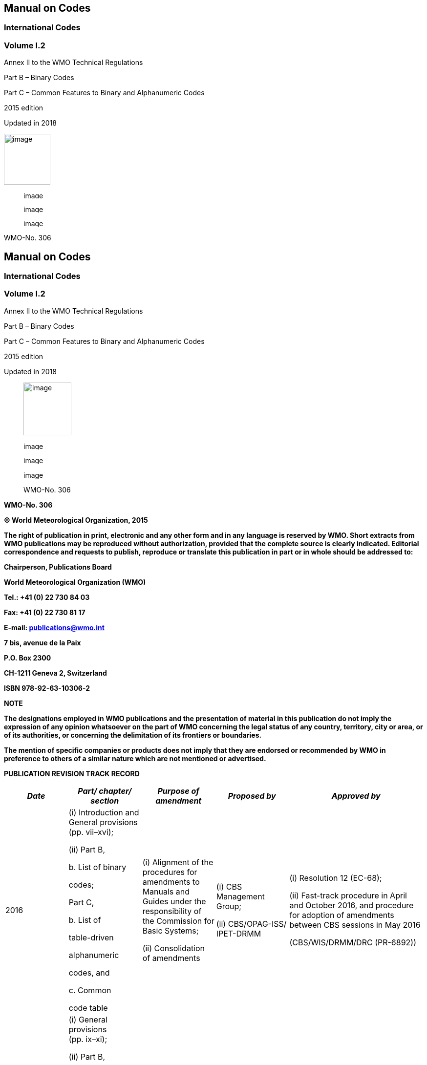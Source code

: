 == Manual on Codes

=== International Codes 

=== Volume I.2

Annex II to the WMO Technical Regulations

Part B – Binary Codes

Part C – Common Features to Binary and Alphanumeric Codes

2015 edition

Updated in 2018

image:../adoc/extracted-media/media/image1.png[image,width=95,height=104]

____
image:../adoc/extracted-media/media/image9.png[image,width=71,height=14]

image:../adoc/extracted-media/media/image15.png[image,width=177,height=15]

image:../adoc/extracted-media/media/image27.png[image,width=143,height=15]
____

WMO-No. 306

== Manual on Codes

=== International Codes 

=== Volume I.2

Annex II to the WMO Technical Regulations

Part B – Binary Codes

Part C – Common Features to Binary and Alphanumeric Codes

2015 edition

Updated in 2018

____
image:../adoc/extracted-media/media/image37.png[image,width=98,height=108]

image:../adoc/extracted-media/media/image45.png[image,width=73,height=15]

image:../adoc/extracted-media/media/image51.png[image,width=184,height=16]

image:../adoc/extracted-media/media/image63.png[image,width=149,height=16]

WMO-No. 306
____

*WMO-No. 306*

*© World Meteorological Organization, 2015*

*The right of publication in print, electronic and any other form and in any language is reserved by WMO. Short extracts from WMO publications may be reproduced without authorization, provided that the complete source is clearly indicated. Editorial correspondence and requests to publish, reproduce or translate this publication in part or in whole should be addressed to:*

*Chairperson, Publications Board*

*World Meteorological Organization (WMO)*

*Tel.: +41 (0) 22 730 84 03*

*Fax: +41 (0) 22 730 81 17*

*E-mail: publications@wmo.int*

*7 bis, avenue de la Paix*

*P.O. Box 2300*

*CH-1211 Geneva 2, Switzerland*

*ISBN 978-92-63-10306-2*

*NOTE*

*The designations employed in WMO publications and the presentation of material in this publication do not imply the expression of any opinion whatsoever on the part of WMO concerning the legal status of any country, territory, city or area, or of its authorities, or concerning the delimitation of its frontiers or boundaries.*

*The mention of specific companies or products does not imply that they are endorsed or recommended by WMO in preference to others of a similar nature which are not mentioned or advertised.*

*PUBLICATION REVISION TRACK RECORD*

[cols=",,,,",options="header",]
|===
|_Date_ a|
_Part/_

_chapter/_

_section_

|_Purpose of amendment_ |_Proposed by_ |_Approved by_
|2016 a|
{empty}(i) Introduction and General provisions (pp. vii–xvi);

{empty}(ii) Part B,

{empty}b. List of binary

codes;

Part C,

{empty}b. List of

table-driven

alphanumeric

codes, and

{empty}c. Common

code table

a|
{empty}(i) Alignment of the procedures for amendments to Manuals and Guides under the responsibility of the Commission for Basic Systems;

{empty}(ii) Consolidation of amendments

a|
{empty}(i) CBS Management Group;

{empty}(ii) CBS/OPAG-ISS/ +
IPET-DRMM

a|
{empty}(i) Resolution 12 (EC-68);

{empty}(ii) Fast-track procedure in April and October 2016, and procedure +
for adoption of amendments between CBS sessions in May 2016

(CBS/WIS/DRMM/DRC (PR-6892))

|2017 a|
{empty}(i) General provisions +
(pp. ix–xi);

{empty}(ii) Part B,

{empty}b. List of binary

codes;

Part C,

{empty}b. List of

table-driven

alphanumeric

codes, and

{empty}c. Common

code table

a|
{empty}(i) Alignment with the new structure of the _Technical Regulations_ (WMO-No. 49);

{empty}(ii) Consolidation of amendments

a|
{empty}(i) —;

{empty}(ii) CBS/OPAG-ISS/ +
IPET-DRMM and IPET-CM

a|
{empty}(i) Resolution 20 (EC-69);

{empty}(ii) Decision 38 (EC-69), fast-track procedure in April and October 2017, and procedure for adoption of amendments between CBS sessions in April 2017

(02952/2017/OBS/WIS/DRMM/DRC)

|2018 a|
Part B,

{empty}b. List of binary

codes;

Part C,

{empty}b. List of

table-driven

alphanumeric

codes, and

{empty}c. Common

code table

|Consolidation of amendments |CBS/OPAG-ISS/ +
IPET-CM a|
Fast-track procedure in April and October 2018, and procedure for adoption of amendments between CBS sessions in April 2018

(01356/2018/OBS/WIS/DRMM/DRC)

| | | | |
| | | | |
| | | | |
|===

*CONTENTS*

[cols=",",options="header",]
|===
| |*_Page_*
|Introduction |vii
|General provisions |ix
|Definitions |xix
|*Part B – Binary Codes* |
a|
____
{empty}a. FM system of numbering binary codes
____

|I.2 – Bi — 1
a|
____
{empty}b. List of binary codes with their specifications and associated code tables
____

|I.2 – GRIB Reg — 1
a|
____
*FM 92 GRIB* – General regularly distributed information in binary +
form
____

|I.2 – GRIB Reg — 1
a|
____
*GRIB* – Identification templates
____

|I.2 – GRIB IT — 1
a|
____
*GRIB* – Grid definition templates
____

|I.2 – GRIB GDT — 1
a|
____
*GRIB* – Product definition templates
____

|I.2 – GRIB PDT — 1
a|
____
*GRIB* – Data representation templates
____

|I.2 – GRIB DRT — 1
a|
____
*GRIB* – Data templates
____

|I.2 – GRIB DT — 1
a|
____
*GRIB* – Code and flag tables
____

|I.2 – GRIB CF0 — 1
a|
____
*Attachment I*: Definition of a triangular grid based on an icosahedron
____

|I.2 – Att.I/GRIB — 1
a|
____
*Attachment II:* Arakawa grids
____

|I.2 – Att.II/GRIB — 1
a|
____
*Attachment III:* Distribution functions in GRIB
____

|I.2 – Att.III/GRIB — 1
a|
____
*Attachment IV:* Definition of "tiles" with time-dependent attributes
____

|I.2 – Att.IV/GRIB — 1
a|
____
*FM 94 BUFR* – Binary universal form for the representation of +
meteorological data
____

|I.2 – BUFR Reg — 1
a|
____
*BUFR Table A* – Data category
____

|I.2 – BUFR Table A — 1
a|
____
*BUFR/CREX Table B* – Classification of elements
____

|I.2 – BUFR/CREX Table B — 1
a|
____
*BUFR Table C* – Data description operators
____

|I.2 – BUFR Table C — 1
a|
____
*BUFR Table D* – List of common sequences
____

|I.2 – BUFR Table D — 1
a|
____
*Code tables and flag tables* associated with BUFR/CREX Table B
____

|I.2 – CODE/FLAG Tables — 1
a|
____
*Attachment*: Definition of FM 94 BUFR using Backus-Naur Form
____

|I.2 – Att.BUFR — 1
|*Part C – Common Features to Binary and Alphanumeric Codes* |
a|
____
{empty}a. FM system of numbering table-driven alphanumeric codes
____

a|
____
I.2 – Co — 1
____

a|
____
{empty}b. List of table-driven alphanumeric codes with their specifications and +
associated code tables
____

a|
____
I.2 – CREX Reg — 1
____

a|
____
*FM 95 CREX* – Character form for the representation and exchange of +
data
____

|I.2 – CREX Reg — 1
a|
____
*CREX Table A* – Data category
____

|I.2 – CREX Table A — 1
a|
____
*CREX Table B* – Classification of elements
____

|I.2 – CREX Table B — 1
a|
____
*CREX Table C* – Data description operators
____

|I.2 – CREX Table C — 1
a|
____
*CREX Table D* – List of common sequences
____

|I.2 – CREX Table D — 1
a|
____
*Attachment*: CREX template examples
____

|I.2 – Att.CREX — 1
a|
____
{empty}c. Common code tables to binary and alphanumeric codes
____

|I.2 – Co Tab — 1
|===

____
*VOLUME I.2 – INTERNATIONAL CODES*
____

[cols=",",options="header",]
|===
| |*_Page_*
a|
____
{empty}d. Regulations for reporting traditional observation data in Table-Driven +
Code Forms (TDCF): BUFR or CREX
____

|I.2 – RegTradObs — 1
a|
____
*B/C1* – Regulations for reporting SYNOP data in TDCF
____

|I.2 – RegTradObs/BC1 — 1
a|
____
*Annex*: Regional regulations for reporting SYNOP data in TDCF
____

|
a|
____
*B/C5*   — Regulations for reporting SYNOP MOBIL data in TDCF
____

|I.2 – RegTradObs/BC5 — 1
a|
____
*B/C10* — Regulations for reporting SHIP data in TDCF
____

|I.2 – RegTradObs/BC10 — 1
a|
____
*B/C20* — Regulations for reporting PILOT, PILOT SHIP and PILOT MOBIL data in TDCF
____

|I.2 – RegTradObs/BC20 — 1
a|
____
B/C25 — Regulations for reporting TEMP, TEMP SHIP and TEMP MOBIL data +
in TDCF
____

|I.2 – RegTradObs/BC25 — 1
a|
____
*Annex I*: Regional regulations for reporting TEMP, TEMP SHIP and TEMP MOBIL data in TDCF
____

|
a|
____
*Annex II*: List of parameters for representation of additional information on sounding instrumentation
____

|
a|
____
*B/C26* — Regulations for reporting TEMP DROP data in TDCF
____

|I.2 – RegTradObs/BC26 — 1
a|
____
*B/C30* — Regulations for reporting CLIMAT data in TDCF
____

|I.2 – RegTradObs/BC30 — 1
a|
____
*B/C32* — Regulations for reporting CLIMAT SHIP data in TDC
____

|I.2 – RegTradObs/BC32 — 1
a|
____
*Attachment I*: Examples of templates for the transmission in BUFR or +
CREX of other data types
____

|I.2 – Att.I/Co — 1
a|
____
*Attachment II*: List of alphanumeric code tables related to BUFR and +
CREX code tables and flag tables
____

|I.2 – Att.II/Co — 1
| |
|===

*INTRODUCTION*

Volume I of the _Manual on Codes_ contains WMO international codes for meteorological data and other geophysical data relating to meteorology; it constitutes Annex II to the _Technical Regulations_ (WMO-No. 49) and has therefore the status of a Technical Regulation. It is issued in three volumes: Volume I.1, containing Part A; Volume I.2, containing Part B and Part C; and Volume I.3 containing Part D.

Coded messages are used for the international exchange of meteorological information comprising observational data provided by the World Weather Watch (WWW) Global Observing System and processed data provided by the WWW Global Data-processing and Forecasting System. Coded messages are also used for the international exchange of observed and processed data required in specific applications of meteorology to various human activities and for exchanges of information related to meteorology.

The codes are composed of a set of CODE FORMS and BINARY CODES made up of SYMBOLIC LETTERS (or groups of letters) representing meteorological or, as the case may be, other geophysical elements. In messages, these symbolic letters (or groups of letters) are transcribed into figures indicating the value or the state of the elements described. SPECIFICATIONS have been defined for the various symbolic letters to permit their transcription into figures. In some cases, the specification of the symbolic letter is sufficient to permit a direct transcription into figures. In other cases, it requires the use of CODE FIGURES, the specifications of which are given in CODE TABLES. Furthermore, a certain number of SYMBOLIC WORDS and SYMBOLIC FIGURE GROUPS have been developed for use as code names, code words, symbolic prefixes or indicator groups.

Rules concerning the selection of code forms to be exchanged for international purposes, and the selection of their symbolic words, figure groups and letters, are laid down in the _Technical Regulations_ (WMO-No. 49), Volume I, Part II, section 2 (2015 edition, updated in 2017). These code forms are contained in Volume I of the _Manual on Codes_, issued as Volume I.1 – Part A, Volume I.2 – Part B and Part C, and Volume I.3 – Part D.

Apart from these international codes, several sets of _regional codes_ exist which are intended only for exchanges within a given WMO Region. These codes are contained in Volume II of the _Manual on Codes_, which also contains descriptions of the following:

– Regional coding procedures for the use of international code forms;

– National coding practices in the use of international or regional codes of which the WMO Secretariat has been informed;

– National code forms.

A number of special codes that are used in messages exchanged over the WWW Global Telecommunication System circuits, and which comprise ice and satellite ephemeris codes, are included in Volume II as an appendix.

==== VOLUME I.1:

*Part A – Alphanumeric Codes* consists of five sections. The standard coding procedures are distinguished by the use of the term “shall” in the English text, and by suitable equivalent terms in the French, Russian and Spanish texts. Where national practices do not conform with these regulations, Members concerned shall formally notify the Secretary-General of WMO for the benefit of other Members.

==== VOLUME I.2:

*Part B – Binary Codes* consists of the list of binary codes with their specifications and associated code tables. Explanatory notes are sometimes added to regulations.

*Part C – Common Features to Binary and Alphanumeric Codes* consists of the list of table-driven alphanumeric codes with their specifications and associated code tables, and of common code tables to binary and alphanumeric codes.

The attachments (yellow background) to Volume I.2 do not have the status of WMO Technical Regulations and are given for information only.

This edition of Volume I.2 of the _Manual on Codes_ replaces the 2011 edition.

==== VOLUME I.3:

*Part D – Representations derived from data models* consists of the specification of the list of standard representations derived from data models, including those using extensible markup language (XML), with their specifications and associated code tables.

____________

*GENERAL PROVISIONS*

{empty}1. The _Technical Regulations_ (WMO-No. 49) of the World Meteorological Organization are presented in three volumes:

Volume I – General meteorological standards and recommended practices

Volume II – Meteorological service for international air navigation

Volume III – Hydrology

Purpose of the Technical Regulations

{empty}2. The Technical Regulations are determined by the World Meteorological Congress in accordance with Article 8 (d) of the Convention.

{empty}3. These Regulations are designed:

{empty}(a) To facilitate cooperation in meteorology and hydrology among Members;

{empty}(b) To meet, in the most effective manner, specific needs in the various fields of application of meteorology and operational hydrology in the international sphere;

{empty}(c) To ensure adequate uniformity and standardization in the practices and procedures employed in achieving (a) and (b) above.

Types of Regulations

{empty}4. The Technical Regulations comprise _standard_ practices and procedures and _recommended_ practices and procedures.

{empty}5. The definitions of these two types of Regulations are as follows:

The _standard_ practices and procedures:

{empty}(a) Shall be the practices and procedures that Members are required to follow or implement;

{empty}(b) Shall have the status of requirements in a technical resolution in respect of which Article 9 (b) of the Convention is applicable;

{empty}(c) Shall invariably be distinguished by the use of the term _shall_ in the English text, and by suitable equivalent terms in the Arabic, Chinese, French, Russian and Spanish texts.

The _recommended_ practices and procedures:

{empty}(a) Shall be the practices and procedures with which Members are urged to comply;

{empty}(b) Shall have the status of recommendations to Members, to which Article 9 (b) of the Convention shall not be applied;

{empty}(c) Shall be distinguished by the use of the term _should_ in the English text (except where otherwise provided by decision of Congress) and by suitable equivalent terms in the Arabic, Chinese, French, Russian and Spanish texts.

{empty}6. In accordance with the above definitions, Members shall do their utmost to implement the _standard_ practices and procedures. In accordance with Article 9 (b) of the Convention and in conformity with Regulation 128 of the General Regulations, Members shall formally notify the Secretary-General, in writing, of their intention to apply the _standard_ practices and procedures of the Technical Regulations, except those for which they have lodged a specific deviation. Members shall also inform the Secretary-General, at least three months in advance, of any change in the degree of their implementation of a _standard_ practice or procedure as previously notified and the effective date of the change.

{empty}7. Members are urged to comply with _recommended_ practices and procedures, but it is not necessary to notify the Secretary-General of non-observance except with regard to practices and procedures contained in Volume II.

{empty}8. In order to clarify the status of the various Regulations, the _standard_ practices and procedures are distinguished from the _recommended_ practices and procedures by a difference in typographical practice, as indicated in the editorial note.

Status of annexes and appendices

{empty}9. The following annexes to the _Technical Regulations_ (Volumes I to III), also called Manuals, are published separately and contain regulatory material having the status of _standard_ and/or _recommended_ practices and procedures:

I _International Cloud Atlas_ (WMO-No. 407) – Manual on the Observation of Clouds and Other Meteors, sections 1, 2.1.1, 2.1.4, 2.1.5, 2.2.2, 1 to 4 in 2.3.1 to 2.3.10 (for example, 2.3.1.1, 2.3.1.2, etc.), 2.8.2, 2.8.3, 2.8.5, 3.1 and the definitions (in grey-shaded boxes) of 3.2;

II _Manual on Codes_ (WMO-No. 306), Volume I;

III _Manual on the Global Telecommunication System_ (WMO-No. 386);

IV _Manual on the Global Data-processing and Forecasting System_ (WMO-No. 485);

V _Manual on the Global Observing System_ (WMO-No. 544), Volume I;

VI _Manual on Marine Meteorological Services_ (WMO-No. 558), Volume I;

VII _Manual on the WMO Information System_ (WMO-No. 1060);

VIII _Manual on the WMO Integrated Global Observing System_ (WMO-No. 1160).

These annexes (Manuals) are established by decision of Congress and are intended to facilitate the application of Technical Regulations to specific fields. Annexes may contain both _standard_ and _recommended_ practices and procedures.

{empty}10. Texts called appendices, appearing in the _Technical Regulations_ or in an annex to the _Technical Regulations_, have the same status as the Regulations to which they refer.

Status of notes and attachments

{empty}11. Certain notes (preceded by the indication “Note”) are included in the _Technical Regulations_ for explanatory purposes; they may, for instance, refer to relevant WMO Guides and publications. These notes do not have the status of Technical Regulations.

{empty}12. The _Technical Regulations_ may also include attachments, which usually contain detailed guidelines related to _standard_ and _recommended_ practices and procedures. Attachments, however, do not have regulatory status.

Updating of the _Technical Regulations_ and their annexes (Manuals)

{empty}13. The _Technical Regulations_ are updated, as necessary, in the light of developments in meteorology and hydrology and related techniques, and in the application of meteorology and operational hydrology. Certain principles previously agreed upon by Congress and applied in the selection of material for inclusion in the Technical Regulations are reproduced below. These principles provide guidance for constituent bodies, in particular technical commissions, when dealing with matters pertaining to the Technical Regulations:

{empty}(a) Technical commissions should not recommend that a Regulation be a _standard_ practice unless it is supported by a strong majority;

{empty}(b) Technical Regulations should contain appropriate instructions to Members regarding implementation of the provision in question;

{empty}(c) No major changes should be made to the Technical Regulations without consulting the appropriate technical commissions;

{empty}(d) Any amendments to the Technical Regulations submitted by Members or by constituent bodies should be communicated to all Members at least three months before they are submitted to Congress.

{empty}14. Amendments to the _Technical Regulations_ – as a rule – are approved by Congress.

{empty}15. If a recommendation for an amendment is made by a session of the appropriate technical commission and if the new regulation needs to be implemented before the next session of Congress, the Executive Council may, on behalf of the Organization, approve the amendment in accordance with Article 14 (c) of the Convention. Amendments to annexes to the _Technical Regulations_ proposed by the appropriate technical commissions are normally approved by the Executive Council.

{empty}16. If a recommendation for an amendment is made by the appropriate technical commission and the implementation of the new regulation is urgent, the President of the Organization may, on behalf of the Executive Council, take action as provided by Regulation 9 (5) of the General Regulations.

Note: A simple (fast-track) procedure may be used for amendments to technical specifications in Annexes II (_Manual on Codes_ (WMO-No. 306)), III (_Manual on the Global Telecommunication System_ (WMO-No. 386)), IV (_Manual on the Global Data-processing and Forecasting System_ (WMO-No. 485)), V (_Manual on the Global Observing System_ (WMO-No. 544)), VII (_Manual on the WMO Information System_ (WMO-No. 1060)) and VIII (_Manual on the WMO Integrated Global Observing System_ (WMO-No. 1160)). Application of the simple (fast-track) procedure is defined in the appendix to these General Provisions.

{empty}17. After each session of Congress (every four years), a new edition of the _Technical Regulations_, including the amendments approved by Congress, is issued. With regard to the amendments between sessions of Congress, Volumes I and III of the _Technical Regulations_ are updated, as necessary, upon approval of changes thereto by the Executive Council. The _Technical Regulations_ updated as a result of an approved amendment by the Executive Council are considered a new update of the current edition. The material in Volume II is prepared by the World Meteorological Organization and the International Civil Aviation Organization working in close cooperation, in accordance with the Working Arrangements agreed by these Organizations. In order to ensure consistency between Volume II and Annex 3 to the Convention on International Civil Aviation – _Meteorological Service for International Air Navigation_, the issuance of amendments to Volume II is synchronized with the respective amendments to Annex 3 by the International Civil Aviation Organization.

Note: Editions are identified by the year of the respective session of Congress whereas updates are identified by the year of approval by the Executive Council, for example “Updated in 2012”.

WMO Guides

{empty}18. In addition to the _Technical Regulations_, appropriate Guides are published by the Organization. They describe practices, procedures and specifications which Members are invited to follow or implement in establishing and conducting their arrangements for compliance with the Technical Regulations, and in otherwise developing meteorological and hydrological services in their respective countries. The Guides are updated, as necessary, in the light of scientific and technological developments in hydrometeorology, climatology and their applications. The technical commissions are responsible for the selection of material to be included in the Guides. These Guides and their subsequent amendments shall be considered by the Executive Council.

____
_____________
____

* +
*

APPENDIX. PROCEDURES FOR AMENDING WMO MANUALS AND GUIDES THAT ARE THE RESPONSIBILITY OF THE COMMISSION FOR BASIC SYSTEMS

{empty}1. Designation of responsible committees

The Commission for Basic Systems (CBS) shall, for each Manual and Guide, designate one of its Open Programme Area Groups (OPAGs) as being responsible for that Manual and its associated technical guides. The Open Programme Area Group may choose to designate one of its Expert Teams as the designated committee for managing changes to all or part of that Manual; if no Expert Team is designated, the Implementation Coordination Team for the OPAG takes on the role of the designated committee.

{empty}2. General validation and implementation procedures

2.1 Proposal of amendments

Amendments to a Manual or a Guide managed by CBS shall be proposed in writing to the Secretariat. The proposal shall specify the needs, purposes and requirements and include information on a contact point for technical matters.

2.2 Drafting recommendation

The designated committee for the relevant part of a Manual or a Guide, supported by the Secretariat, shall validate the stated requirement (unless it is consequential to an amendment to the WMO Technical Regulations) and develop a draft recommendation to respond to the requirement, as appropriate.

2.3 Procedures for approval

After a draft recommendation of the designated committee is validated in accordance with the procedure given in section 7 below, depending on the type of amendments, the designated committee should select one of the following procedures for the approval of the amendments:

{empty}(a) Simple (fast-track) procedure (see section 3 below);

{empty}(b) Standard (adoption of amendments between CBS sessions) procedure (see section 4 below);

{empty}(c) Complex (adoption of amendments during CBS sessions) procedure (see section 5 below).

2.4 Date of implementation

The designated committee should define an implementation date in order to give WMO Members sufficient time to implement the amendments after the date of notification. For procedures other than the simple (fast-track) one, if the time between the date of notification and implementation date is less than six months, the designated committee shall document the reasons for its decision.

2.5 Urgent introduction

Regardless of the above procedures, as an exceptional measure, the following procedure accommodates urgent user needs to introduce elements in lists of technical details, or to correct errors:

{empty}(a) A draft recommendation developed by the designated committee shall be validated according to the steps defined in section 7 below;

{empty}(b) The draft recommendation for pre-operational use of a list entry, which can be used in operational data and products, shall be approved by the chairperson of the designated committee and the chairperson of the responsible OPAG, and the president of CBS. A listing of pre-operational list entries is kept online on the WMO web server;

{empty}(c) Pre-operational list entries shall then be submitted for approval by one of the procedures in 2.3 above for operational use;

{empty}(d) Any version numbers associated with the technical implementation should be incremented at the least significant level.

2.6 Issuing updated version

Once amendments to a Manual or a Guide are adopted, an updated version of the relevant part of the Manual shall be issued in the languages agreed for its publication. The Secretariat shall inform all Members of the availability of a new updated version of that part at the date of notification mentioned in 2.4 above. If amendments are not incorporated into the published text of the relevant Manual or Guide at the time of the amendment, there should be a mechanism to publish the amendments at the time of their implementation and to retain a permanent record of the sequence of amendments.

{empty}3. Simple (fast-track) procedure

3.1 Scope

The simple (fast-track) procedure shall be used only for changes to components of the Manual that have been designated and marked as “technical specifications to which the simple (fast-track) procedure for the approval of amendments may be applied”.

Note: An example would be the addition of code list items in the _Manual on Codes_ (WMO-No. 306).

3.2 Endorsement

Draft recommendations developed by the responsible committee, including a date for implementation of the amendments, shall be submitted to the chairperson of the relevant OPAG for endorsement.

3.3 Approval

3.3.1 Minor adjustments

Correcting typographical errors in descriptive text is considered a minor adjustment, and will be done by the Secretariat in consultation with the president of CBS. See Figure 1.

image:../adoc/extracted-media/media/image68.emf[306_1_en,width=536,height=111]

*Figure 1. Adoption of amendments to a Manual by minor adjustment*

image:../adoc/extracted-media/media/image69.emf[306_2_en,width=586,height=112] * +
Figure 2. Adoption of amendments to a Manual by simple (fast-track) procedure*

3.3.2 Other types of amendments

For other types of amendments, the English version of the draft recommendation, including a date of implementation, should be distributed to the focal points for matters concerning the relevant Manual for comments, with a deadline of two months for the reply. It should then be submitted to the president of CBS for consultation with presidents of technical commissions affected by the change. If endorsed by the president of CBS, the change should be passed to the President of WMO for consideration and adoption on behalf of the Executive Council (EC).

3.3.3 Frequency

The implementation of amendments approved through the simple (fast-track) procedure can be twice a year in May and November. See Figure 2.

{empty}4. Standard (adoption of amendments between CBS sessions) procedure

4.1 Scope

The standard (adoption of amendments between CBS sessions) procedure shall be used for changes that have an operational impact on those Members who do not wish to exploit the change, but that have only minor financial impact, or that are required to implement changes in the _Technical Regulations_ (WMO-No. 49), Volume II – Meteorological Service for International Air Navigation.

4.2 Approval of draft recommendations

For the direct adoption of amendments between CBS sessions, the draft recommendation developed by the designated committee, including a date of implementation of the amendments, shall be submitted to the chairperson of the responsible OPAG and president and vice-president of CBS for approval. The president of CBS shall consult with the presidents of technical commissions affected by the change. In the case of recommendations in response to changes in the _Technical Regulations_ (WMO-No. 49), Volume II – Meteorological Service for International Air Navigation, the president of CBS shall consult with the president of the Commission for Aeronautical Meteorology.

4.3 Circulation to Members

Upon approval of the president of CBS, the Secretariat sends the recommendation to all Members, in the languages in which the Manual is published, including a date of implementation of the amendments, for comments to be submitted within two months following the dispatch of the amendments. If the recommendation is sent to Members via electronic mail, there shall be public announcement of the amendment process including dates, for example by WMO Operational Newsletter on the WMO website, to ensure all relevant Members are informed.

image:../adoc/extracted-media/media/image70.emf[image,width=483,height=132]** +
Figure 3. Adoption of between CBS sessions**

4.4 Agreement

Those Members not having replied within the two months following the dispatch of the amendments are implicitly considered as having agreed with the amendments.

4.5 Coordination

Members are invited to designate a focal point responsible to discuss any comments/disagreements with the designated committee. If the discussion between the designated committee and the focal point cannot result in an agreement on a specific amendment by a Member, this amendment will be reconsidered by the designated committee. If a Member cannot agree that the financial or operational impact is minor, the redrafted amendment shall be approved by the complex (adoption of amendments during CBS sessions) procedure described in section 5 below.

4.6 Notification

Once amendments are agreed by Members, and after consultation with the chairperson of the responsible OPAG, the vice-president of CBS and the president of CBS (who should consult with presidents of other commissions affected by the change), the Secretariat notifies at the same time the Members and the members of the Executive Council of the approved amendments and of the date of their implementation. See Figure 3.

{empty}5. Complex (adoption of amendments during CBS sessions) procedure

5.1 Scope

The complex (adoption of amendments during CBS sessions) procedure shall be used for changes for which the simple (fast-track) procedure or standard (adoption of amendments between CBS sessions) procedure cannot be applied.

5.2 Procedure

For the adoption of amendments during CBS sessions, the designated committee submits its recommendation, including a date of implementation of the amendments, to the Implementation Coordination Team of the responsible Open Programme Area Group. The recommendation is then passed to the presidents of technical commissions affected by the change for consultation, and to a CBS session that shall be invited to consider comments submitted by presidents of technical commissions. The document for the CBS session shall be distributed not later than 45 days before the opening of the session. Following the CBS session, the recommendation shall then be submitted to a session of the Executive Council for decision. See Figure 4.

image:../adoc/extracted-media/media/image71.emf[306_4_en,width=573,height=225]

*Figure 4. Adoption of amendments during CBS sessions*

{empty}6. Procedure for the correction of existing Manual contents

6.1 Correcting errors in items within Manuals

Where a minor error in the specification of an item that defines elements within a Manual is found, for example, a typing error or an incomplete definition, the item shall be amended and re-published. Any version numbers associated with items edited as a result of the change should be incremented at their lowest level of significance. If, however, the change has an impact on the meaning of the item, then a new item should be created and the existing (erroneous) item marked as deprecated. This situation is considered a minor adjustment according to 3.3.1 above.

Note: An example of an item for which this type of change applies is a code list entry for the Table Driven Code Forms or WMO Core Metadata Profile, in which the description contains typographical errors that can be corrected without changing the meaning of the description.

6.2 Correcting an error in the specification of how conformance with the requirements of the Manual can be checked

If an erroneous specification of a conformance-checking rule is found, the preferred approach is to add a new specification using the simple (fast-track) procedure or standard (adoption of amendments between CBS sessions) procedure approach. The new conformance-checking rule should be used instead of the old. An appropriate explanation shall be added to the description of the conformance-checking rule to clarify the practice along with the date of the change.

Note: An example of such a change would be correcting a conformance-checking rule in the WMO Core Metadata Profile.

6.3 Submission of corrections to errors

Such changes shall be submitted through the simple (fast-track) procedure.

{empty}7. Validation procedure

7.1 Documentation of need and purpose

The need for, and the purpose of, the proposal for changes should be documented.

7.2 Documentation of result

This documentation shall include the results of validation testing of the proposal as described in 7.3 below.

7.3 Testing with relevant applications

For changes that have an impact on automated processing systems, the extent of the testing required before validation should be decided by the designated committee on a case-by-case basis, depending on the nature of the change. Changes involving a relatively high risk and/or impact on the systems should be tested by the use of at least two independently developed tool sets and two independent centres. In that case, results should be made available to the designated committee with a view to verifying the technical specifications.

____
_____________
____

*DEFINITIONS*

_Actual time of observation_.

{empty}(1) In the case of a surface synoptic observation, the time at which the barometer is read.

{empty}(2) In the case of upper-air observations, the time at which the balloon, parachute or rocket is actually released.

_All-components schema document_. An XML schema document that includes, either directly, or indirectly, all the components defined and declared in a namespace.

_Alpine glow_. Pink or yellow colouring assumed by mountain tops opposite the Sun when it is only just below the horizon before it rises and after it sets. This phenomenon vanishes after a brief interval of blue colouring, when the Earth’s shadow reaches these summits.

_Anomalous propagation_. Propagation of radio energy in abnormal conditions of vertical distribution of refractive index, in association with abnormal distribution of atmospheric temperature and humidity. Use of the term is mainly confined to conditions in which abnormally large distances of propagation are attained.

_Application schema_. A conceptual schema for data required by one or more applications. (Source: International Organization for Standardization (ISO) 19101:2002, definition 4.2)

_Atmospheric – Sferic_. Electromagnetic wave resulting from an electric discharge (lightning) in the atmosphere.

_Automatic station_. Meteorological station at which instruments make and transmit observations, the conversion to code form for international exchange being made either directly or at an editing station.

_Aviation routine weather report_. A statement of the observed meteorological conditions related to a specified time and location, issued on a routine basis for use in international air navigation.

_BUFR – Binary universal form for the representation of meteorological data_. BUFR is the name of a binary code for the exchange and storage of data.

_BUFR message_. A single complete BUFR entity.

_Category_. The lists of sequence descriptors tabulated in BUFR or CREX Table D are categorized according to their application; categories are provided for non-meteorological sequences, for various types of meteorological sequences, and for sequences which define reports, or major subsets of reports.

_Class_. A set of elements tabulated together in BUFR/CREX Table B.

_Condensation trails (contrails)_. Clouds which form in the wake of an aircraft when the atmosphere at flying level is sufficiently cold and humid.

_Coordinate class_. Classes 0–9 inclusive in BUFR/CREX Table B define elements which assist in the definition of elements from subsequent classes; each of these classes is referred to as a coordinate class.

_CREX – Character form for the representation and exchange of data_. CREX is the name of a table-driven alphanumeric code for the exchange and storage of data.

_Data description operator_. Operators which define replication or the operations listed in BUFR or CREX Table C.

_Data entity_. A single data item.

_Data subset_. A set of data corresponding to the data description in a BUFR or CREX message; for observational data, a data subset usually corresponds to one observation.

_Day darkness_. Sky covered with clouds with very strong optical thickness (dark clouds) having a threatening appearance.

_Descriptor_. An entity entered within the Data description section to describe or define data; a descriptor may take the form of an element descriptor, a replication operator, an operator descriptor, or a sequence descriptor.

_Dry thunderstorm_. A thunderstorm without precipitation reaching the ground (distinct from a nearby thunderstorm with precipitation reaching the ground but not at the station at the time of observation).

_Dust wall or sand wall_. Front of a duststorm or sandstorm, having the appearance of a gigantic high wall which moves more or less rapidly.

_Element descriptor_. A descriptor containing a code figure reference to BUFR/CREX Table B; the referenced entry defines an element, together with the units, scale factor, reference value and data width to be used to represent that element as data.

_Equatorial region_. For the purpose of the analysis codes, the region between 30 °N and 30 °S latitudes.

_Extensible markup language (XML)_. A markup language that defines a set of rules for encoding documents in a format that is both human-readable and machine-readable. It is defined in the World Wide Web Consortium (W3C) http://www.w3.org/TR/REC-xml/[XML 1.0 Specification].

_Geography markup language (GML)._ An XML encoding in compliance with ISO 19118 for the transport and storage of geographic information modelled in accordance with the conceptual modelling framework used in the ISO 19100 series of International Standards and including both the spatial and non-spatial properties of geographic features__.__

_Geometric altitude_. Vertical distance (Z) of a level, a point or an object considered as a point, measured from mean sea level.

_Geopotential_. That potential with which the Earth’s gravitational field is associated. It is equivalent to the potential energy of unit mass relative to a standard level (mean sea level by convention) and is numerically equal to the work which would be done against gravity in raising the unit mass from sea level to the level at which the mass is located.

Geopotential _ϕ_ at geometric height _z_ is given by

where _g_ is the acceleration of gravity.

_Geopotential height_. Height of a point in the atmosphere expressed in units (geopotential metres) proportional to the geopotential at that height. Geopotential height expressed in geopotential metres is approximately equal to times the geometric height expressed in (geometric) metres, _g_ being the local acceleration of gravity.

_GML application schema_. An application schema written in XML schema in accordance with the rules specified in ISO 19136:2007.

_GML document_. An XML document with a root element that is one of the XML elements AbstractFeature, Dictionary or TopoComplex specified in the GML schema or any element of a substitution group of any of these XML elements.

_GML schema_. The XML schema components in the XML namespace http://www.opengis.net/gml/3.2[http://www.opengis.net/ +
gml/3.2] as specified in ISO 19136:2007.

_Haboob_. A strong wind and duststorm or sandstorm in northern and central Sudan. Its average duration is three hours; the average maximum wind velocity is over 15 m s^–1^. The dust or sand forms a dense whirling wall which may be 1 000 m high; it is often preceded by isolated dust whirls. Haboobs usually occur after a few days of rising temperature and falling pressure.

_Ice crust (ice slick)_.

{empty}(1) A type of snow crust; a layer of ice, thicker than a film crust, upon a snow surface. It is formed by the freezing of melt water or rainwater which has flowed into it.

{empty}(2) See _Ice rind_.

_Ice rind_. A thin but hard layer of sea ice, river ice or lake ice. Apparently this term is used in at least two ways: (a) for a new encrustation upon old ice; and (b) for a single layer of ice usually found in bays and fjords where freshwater freezes on top of slightly colder sea water.

_Instrumental wave data_. Data on measured characteristics relating to period and height of the wave motion of the sea surface.

_Inversion (layer)._ Atmospheric layer, horizontal or approximately so, in which the temperature increases with increasing height.

_Isothermal layer_. Atmospheric layer through which there is no change of temperature with height.

_Jet stream_. Flat tubular current of air, quasi-horizontal, whose axis is along a line of maximum speed and which is characterized not only by great speeds but also by strong transverse gradients of speed.

_Line squall_. Squall which occurs along a squall line.

_Lithometeor_. Meteor consisting of an ensemble of particles most of which are solid and non-aqueous. The particles are more or less suspended in the air, or lifted by the wind from the ground.

_Mountain waves_. Oscillatory motions of the atmosphere induced by flow over a mountain; such waves are formed over and to the lee of the mountain or mountain chain.

_Namespace_. A collection of names, identified by a uniform resource identifier reference, which are used in XML documents as element names and attribute names.

_Normals_. Period averages computed for over a uniform and relatively long period comprising at least three consecutive 10-year periods.

_Obscured sky_. Occasions of hydrometeors or lithometeors which are so dense as to make it impossible to tell whether there is cloud above or not.

_Ocean weather station_. A station aboard a suitably equipped and staffed ship that endeavours to remain at a fixed sea position and that makes and reports surface and upper-air observations and may also make and report subsurface observations.

_Operator descriptor_. A descriptor containing a code figure reference to BUFR or CREX Table C, together with data to be used as an operand.

_Past weather_. Predominant characteristic of weather which had existed at the station during a given period of time.

_Persistent condensation trail_. Long-lived condensation trails which have spread to form clouds having the appearance of cirrus or patches of cirrocumulus or cirrostratus. It is sometimes impossible to distinguish such clouds from other cirrus, cirrocumulus or cirrostratus.

_Present weather_. Weather existing at the time of observation, or under certain conditions, during the hour preceding the time of observation.

_Prevailing visibility_. The greatest visibility value, observed in accordance with the definition of "visibility", which is reached within at least half the horizon circle or within at least half of the surface of the aerodrome. These areas could comprise contiguous or non-contiguous sectors.

____
Note: This value may be assessed by human observation and/or instrumented systems. When instruments are installed, they are used to obtain the best estimate of the prevailing visibility.
____

_Purple light_. Glow with a hue varying between pink and red, which is to be seen in the direction of the Sun before it rises and after it sets and is about 3° to 6° below the horizon. It takes the form of a segment of a more or less large luminous disc which appears above the horizon.

_Reference value_. All data are represented within a BUFR or CREX message by positive integers; to enable negative values to be represented, suitable negative base values are specified as reference values. The true value is obtained by addition of the reference value and the data as represented.

_Replication descriptor_. A special descriptor is reserved to define the replication operation; it is used to enable a given number of subsequent descriptors to be replicated a given number of times.

_Root element_. Each XML document has exactly one root element. This element, also known as the document element, encloses all the other elements and is therefore the sole parent element to all the other elements. The root element provides the starting point for processing the document.

_Runway visual range_. The range over which the pilot of an aircraft on the centre line of the runway can see the runway markings or the lights delineating the runway or identifying its centre line.

_Schematron_. A definition language for making assertions about patterns found in XML documents, differing in basic concept from other schema languages in that it is not based on grammars but on finding patterns in the parsed document.

_Sea station_. An observing station situated at sea. Sea stations include ships, ocean weather stations and stations on fixed or drifting platforms (rigs, platforms, lightships and buoys).

_Section_. A logical subdivision of a BUFR or CREX message, to aid description and definition.

_Sequence descriptor_. A descriptor used as a code figure to reference a single entry in BUFR or CREX Table D; the referenced entry contains a list of descriptors to be substituted for the sequence descriptor.

_Severe line squall_. Severe squall which occurs along squall line (see _Line squall_).

_Snow haze_. A suspension in the air of numerous minute snow particles, considerably reducing the visibility at the Earth’s surface (visibility in snow haze often decreases to 50 m). Snow haze is observed most frequently in Arctic regions, before or after a snowstorm.

_Squall_. Atmospheric phenomenon characterized by a very large variation of wind speed: it begins suddenly, has a duration of the order of minutes and decreases rather suddenly in speed. It is often accompanied by a shower or thunderstorm.

_Squall line_. Fictitious moving line, sometimes of considerable extent, along which squall phenomena occur.

_Sun pillar_. Pillar of white light, which may or may not be continuous, which may be observed vertically above or below the sun. Sun pillars are most frequently observed near sunrise or sunset; they may extend to about 20° above the Sun, and generally end in a point. When a sun pillar appears together with a well-developed parhelic circle, a sun cross may appear at their intersection.

_Synoptic hour_. Hour, expressed in terms of universal time coordinated (UTC), at which, by international agreement, meteorological observations are made simultaneously throughout the globe.

_Synoptic observation_. A surface or upper-air observation made at standard time.

_Synoptic surface observation_. Synoptic observation, other than an upper-air observation, made by an observer or an automatic weather station on the Earth’s surface.

_Template_. Description of the standardized layout of a set of data entities.

_Tropical (Tropic)_. Pertaining to that region of the Earth’s surface lying between the Tropic of Cancer and Tropic of Capricorn at 23° 30´ N and S, respectively.

_Tropical cyclone_. Cyclone of tropical origin of small diameter (some hundreds of kilometres) with minimum surface pressure in some cases less than 900 hPa, very violent winds and torrential rain; sometimes accompanied by thunderstorms. It usually contains a central region, known as the “eye” of the storm, with a diameter of the order of some tens of kilometres, and with light winds and more or less lightly clouded sky.

_Tropical revolving storm_. Tropical cyclone.

_Tropopause_.

{empty}(1) Upper limit of the troposphere. By convention, the “first tropopause” is defined as the lowest level at which the lapse rate decreases to 2 °C km^–1^ or less, provided also the average lapse rate between this level and all higher levels within 2 km does not exceed 2 °C km^–1^.

{empty}(2) If, above the first tropopause, the average lapse rate between any level and all higher levels within 1 km exceeds 3 °C km^–1^, then a “second tropopause” is defined by the same criterion as under (1). This second tropopause may be either within or above the 1-km layer.

_Twilight glow_. See _Purple light_.

_Twilight glow in the mountains_ (Alpenglühen). See _Alpine glow_.

_Uniform resource identifier (URI)_. A compact sequence of characters that identifies an abstract or physical resource. URI syntax is defined in the Internet Engineering Task Force (http://www.ietf.org/rfc/rfc3986.txt[IETF) RFC 3986].

_Unit of geopotential (H~m'~)_. 1 standard geopotential metre = 0.980 665 dynamic metre

where _g(z)_ = acceleration of gravity, in m s^–2^, as a function of geometric height;

____
_z_ = geometric height, in metres;

_H~m'~_ = geopotential, in geopotential metres.
____

_Vertical visibility_. Maximum distance at which an observer can see and identify an object on the same vertical as himself, above or below.

_Visibility (for aeronautical purposes)_. Visibility for aeronautical purposes is the greater of:

{empty}(a) The greatest distance at which a black object of suitable dimensions, situated near the ground, can be seen and recognized when observed against a bright background;

{empty}(b) The greatest distance at which lights in the vicinity of 1 000 candelas can be seen and identified against an unlit background.

____
Note: The two distances have different values in air of a given extinction coefficient, and the latter (b) varies with the background illumination. The former (a) is represented by the meteorological optical range (MOR).
____

_Whiteout_. Uniformly white appearance of the landscape when the ground is snow covered and the sky is uniformly covered with clouds. An atmospheric optical phenomenon of the polar regions in which the observer appears to be engulfed in a uniformly white glow. Neither shadows, horizon, nor clouds are discernible; sense of depth and orientation are lost; only very dark, nearby objects can be seen. Whiteout occurs over an unbroken snow cover and beneath a uniformly overcast sky, when, with the aid of the snowblink effect, the light from the sky is about equal to that from the snow surface. Blowing snow may be an additional cause. The phenomenon is experienced in the air as well as on the ground.

_Wind (mean wind, spot wind)_. Air motion relative to the Earth’s surface. Unless it is otherwise specified, only the horizontal component is considered.

{empty}(1) _Mean wind_: For the purpose of upper air reports from aircraft, mean wind is derived from the drift of the aircraft when flying from one fixed point to another or obtained by flying on a circuit around a fixed observed point and an immediate wind deduced from the drift of the aircraft.

{empty}(2) _Spot wind_: For the purpose of upper-air reports from aircraft, the wind velocity, observed or predicted, for a specified location, height and time.

_XML attribute_. A start tag delimiting an XML element may contain one or more attributes. Attributes are Name-Value pairs, with the Name in each pair referred to as the attribute name and the Value (the text between the quote delimiters, that is, ' or ") as the attribute value. The order of attribute specifications in a start-tag or empty-element tag is not significant.

_XML document_. A structured document conforming to the rules specified in Extensible Markup Language (XML) 1.0 (Second Edition).

_XML element_. Each XML document contains one or more elements, the boundaries of which are either delimited by start-tags and end-tags, or, for empty elements, by an empty-element tag. Each element has a type, identified by name, sometimes called its generic identifier (GI), and may have a set of attribute specifications. An XML element may contain other XML elements, XML attributes or character data.

_XML schema_. A definition language offering facilities for describing the structure and constraining the contents of XML documents. The set of definitions for describing a particular XML document structure and associated constraints is referred to as an XML schema document.

_XML schema document (XSD)_. An XML document containing XML schema component definitions and declarations.

_Zodiacal light_. White or yellowish light which spreads out, in the night sky, more or less along the zodiac from the horizon on the side on which the Sun is hidden. It is observed when the sky is sufficiently dark and the atmosphere sufficiently clear.

____
_____________
____

* +
*

____
*PART B*
____

*BINARY CODES*

____
*a. FM system of numbering binary codes*

*b. List of binary codes with their specifications and associated code tables*

*FM 92 GRIB*

Attachment I: Definition of a triangular grid based on an icosahedron

Attachment II: Arakawa grids

Attachment III: Distribution functions in GRIB

Attachment IV: Definition of "tiles" with time-dependent attributes

*FM 94 BUFR*

Attachment: Definition of FM 94 BUFR using Backus-Naur Form
____

____________

*a. FM SYSTEM OF NUMBERING BINARY CODES*

Each binary code bears a number, preceded by the letters FM. This number is followed by a Roman numeral to identify the session of CBS which either approved the binary code as a new one or made the latest amendment to its previous version. A binary code approved or amended by correspondence after a session of CBS receives the number of that session.

Furthermore, an indicator term is used to designate the binary code colloquially and is therefore called a “code name”.

Notes on nomenclature:

{empty}(a) Changes and augmentations to the structure of the GRIB data representation shall be identified as different “GRIB edition numbers”. The current edition number is 2.

Changes to the content of any of the tables, including the grid definitions, shall be identified as different “table versions”. Previous tables were Version 21; the version described in this edition is “Tables Version 22”. Further GRIB editions and table versions may be generated independently of one another in the future as requirements dictate;

{empty}(b) Changes and augmentations to the structure of the BUFR data representation shall be identified as different “BUFR edition numbers”. The current edition number is 4.

Changes to the content of the parameter Tables A, B, C and D shall be identified as different “table versions”. The previous tables were Version 30; the changes described in this edition will become “Tables A, +
B, C and D, Version 31”. Further BUFR editions and table versions may be generated independently of one another in the future as requirements dictate.

The FM system of numbering the binary codes, together with the corresponding code names and their reference list of CBS approved decision, is the following:

*FM SYSTEM OF BINARY CODES*

*FM 92–XIV GRIB General regularly distributed information in binary form*

Res. 4 (EC-LIII), Rec. 9 (CBS-01), approved by the President of WMO, Res. 8 +
(EC-LV), Res. 2 (EC-LVII), Res. 10 (EC-LIX), Res. 7 (EC-LXI) and adoption +
between CBS sessions (2010, 2012, 2013 and 2014)

*FM 94–XIV BUFR Binary universal form for the representation of meteorological data*

Res. 1 (EC-XL), Rec. 23 (CBS-89), approved by the President of WMO, Rec. 22 +
(CBS-91), approved by the President of WMO, Rec. 15 (CBS-93), approved by the

President of WMO, Rec. 16 (CBS-94), approved by the President of WMO, Res. 4 +
(EC-XLVII), Rec. 14 (CBS-95), approved by the President of WMO, Rec. 15 (CBS-96), approved by the President of WMO, Res. 4 (EC-XLIX), Rec. 9 (CBS-97), approved by +
the President of WMO, Rec. 10 (CBS-98), approved by the President of WMO, +
Res. 8 (EC-LI), Rec. 8 (CBS-99), Rec. 9 (CBS-00), approved by the President of +
WMO, Res. 4 (EC-LIII), Rec. 9 (CBS-01), approved by the President of WMO, Res. 8 +
(EC-LV), Res. 2 (EC-LVII), Res. 10 (EC-LIX), Res. 7 (EC-LXI), and adoption +
between CBS sessions (2010, 2012 and 2013)

____________

*b. LIST OF BINARY CODES WITH THEIR SPECIFICATIONS*

____
*AND ASSOCIATED CODE TABLES*

*FM 92–XIV GRIB General regularly distributed information in binary form*
____

*CODE FORM:*

SECTION 0

SECTION 1

SECTION 2 ( )

SECTION 3

SECTION 4

SECTION 5

SECTION 6

SECTION 7

SECTION 8

*Notes:*

{empty}(1) GRIB is the name of a data representation form for general regularly distributed information in binary.

{empty}(2) Data encoded in GRIB consists of a continuous bit-stream made of a sequence of octets (1 octet = 8 bits).

{empty}(3) The octets of a GRIB message are grouped in sections:

_Section_

_number Name Contents_

_0_ Indicator section “GRIB”, discipline, GRIB edition number, length of message

_1_ Identification section Length of section, section number, characteristics that apply to all +
processed data in the GRIB message

_2_ Local use section (optional) Length of section, section number, additional items for local use +
by originating centres

_3_ Grid definition section Length of section, section number, definition of grid surface +
and geometry of data values within the surface

_4_ Product definition section Length of section, section number, description of the nature of the +
data

_5_ Data representation section Length of section, section number, description of how the data values are represented

_6_ Bit-map section Length of section, section number, indication of presence or absence +
of data at each of the grid points, as applicable

_7_ Data section Length of section, section number, data values

_8_ End section “7777”

{empty}(4) Sequences of GRIB sections 2 to 7, sections 3 to 7 or sections 4 to 7 may be repeated within a single GRIB message. All sections within such repeated sequences must be present and shall appear in the numerical order noted above. Unrepeated sections remain in effect until redefined.

{empty}(5) It will be noted that the GRIB code is not suitable for visual data recognition without computer interpretation.

{empty}(6) The representation of data by means of a series of bits is independent of any particular machine representation.

{empty}(7) Message and section lengths are expressed in octets. Octets are numbered 1, 2, 3, etc., starting at the beginning of each section. Therefore, octet numbers in a template refer to the respective section.

{empty}(8) Bit positions within octets are referred to as bit 1 to bit 8, where bit 1 is the most significant and bit 8 is the least significant. Thus, an octet with only bit 8 set to 1 would have the integer value 1.

{empty}(9) As used in “GRIB”, “International Alphabet No. 5” is regarded as an 8-bit alphabet with bit 1 set to zero.

{empty}(10) The IEEE single precision floating point representation is specified in the standard ISO/IEC 559–1985 and ANSI/IEEE 754–1985 (R1991), which should be consulted for more details. The representation occupies four octets and is:

____
seeeeeee emmmmmmm mmmmmmmm mmmmmmmm

where:

s is the sign bit, 0 means positive, 1 negative

e...e is an 8 bit biased exponent

m...m is the mantissa, with the first bit deleted.

The value of the number is given by the following table:
____

[cols=",,",]
|===
a|
____
_e...e_
____

a|
____
_m...m_
____

|_Value of number_
a|
____
0
____

a|
____
Any
____

a|
____
(–1)^s^ (m...m)2^–23^2^–126^ = (–1)^s^(m...m)2^–149^
____

a|
____
1...254
____

a|
____
Any
____

a|
____
(–1)^s^ (1.0 + (m...m)2^–23^)2^((e...e)–127)^
____

a|
____
255
____

a|
____
0
____

a|
____
Positive (s=0) or Negative (s=1) infinity
____

a|
____
255
____

a|
____
>0
____

a|
____
NaN (Not a valid Number, result of illegal operation)
____

|===

____
Normally, only biased exponent values from 1 through 254 inclusive are used, except for positive or negative zero which is represented by setting both the biased exponent and the mantissa to 0.

The numbers are stored with the high-order octet first. The sign bit will be the first bit of the first octet. The low-order bit of the mantissa will be the last (eighth) bit of the fourth octet.

This floating point representation has been chosen because it is in common use in modern computer hardware. Some computers use this representation with the order of the octets reversed. They will have to convert the representation, either by reversing the octets or by computing the floating point value directly using the above formulas.
____

* +
*

*REGULATIONS:*

*92.1 General*

*92.1.1 The GRIB code shall be used for the exchange and storage of general regularly distributed information expressed in binary form.*

*92.1.2 The beginning and the end of the code shall be identified by 4 octets coded according to the International Alphabet No. 5 to represent the indicators “GRIB” and “7777” in Indicator section 0 and End section 8, respectively. All other octets included in the code shall represent data in binary form.*

*92.1.3 Each section included in the code shall always end on an octet boundary. This rule shall be applied by appending bits set to zero to the section, where necessary.*

*92.1.4* A**ll bits set to “1” for any value indicates that value is missing. This rule shall not apply to packed data.**

*92.1.5 If applicable, negative values shall be indicated by setting the most significant bit to “1”.*

*92.1.6 Latitude, longitude and angle values shall be in units of 10^–6^ degree, except for specific cases explicitly stated in some grid definitions.*

*92.1.7 The latitude values shall be limited to the range 0 to 90 degrees inclusive. The orientation shall be north latitude positive, south latitude negative. Bit 1 is set to 1 to indicate south latitude.*

*92.1.8 The longitude values shall be limited to the range 0 to 360 degrees inclusive. The orientation shall be east longitude positive, with only positive values being used.*

*92.1.9 The latitude and longitude of the first grid point and the last grid point shall always be given for regular grids.*

*92.1.10 Vector components at the North and South Poles shall be coded according to the following conventions.*

*92.1.10.1 If the resolution and component flags in section 3 (Flag table 3.3) indicate that the vector components are relative to the defined grid, the vector components at the Pole shall be resolved relative to the grid.*

*92.1.10.2 Otherwise, for projections where there are multiple points at a given pole, the vector components shall be resolved as if measured an infinitesimal distance from the Pole at the longitude corresponding to each grid point. At the North Pole, the West to East (x direction) component at a grid point with longitude L shall be resolved along the meridian 90 degrees East of L, and the South to North (y direction) component shall be resolved along the meridian 180 degrees from L. At the South Pole, the West to East component at a grid point with longitude L shall be resolved along the meridian 90 degrees East of L and the South to North component shall be resolved along L.*

*92.1.10.3 Otherwise, if there is only one Pole point, either on a cylindrical projection with all but one Pole point deleted, or on any projection (such as polar stereographic) where the Pole maps to a unique point, the West to East and South to North components shall be resolved along longitudes 270° and 0°, respectively at the North Pole and along longitudes 270° and 180°, respectively at the South Pole.*

*Note: This differs from the treatment of the Poles in the WMO traditional alphanumeric codes.*

*92.1.11 The first and last grid points shall not necessarily correspond to the first and last data points, respectively, if the bit-map is used.*

* +
*

*92.1.12 Items in sections 3 and 4 which consist of a scale factor F and a scaled value V are related to the original value L as follows:*

____
*L* × *10^F^ = V*
____

*92.2 Section 0 – Indicator section*

*92.2.1 Section 0 shall always be 16 octets long.*

*92.2.2 The first four octets shall always be character coded according to the International Alphabet No. 5 as “GRIB”.*

*92.2.3 The remainder of the section shall contain reserved octets, followed by the Discipline, the GRIB edition number, and the length of the entire GRIB message (including the Indicator section).*

*92.3 Section 1 – Identification section*

*92.3.1 The length of the section, in units of octets, shall be expressed over the group of the first four octets, i.e. over the first 32 bits.*

*92.3.2 The section number shall be expressed in the fifth octet.*

*92.3.3 Octets beyond 21 are* for an Identification template. If no Identification template is used, optional section must *not be present.*

92.3.4 Calendar is assumed to be Gregorian unless otherwise stated in an Identification template.

*92.4 Section 2 – Local use section*

*92.4.1 Regulations 92.3.1 and 92.3.2 shall apply.*

*92.4.2 Section 2 is optional.*

*92.5 Section 3 – Grid definition section*

*92.5.1 Regulations 92.3.1 and 92.3.2 shall apply.*

*92.6 Section 4 – Product definition section*

*92.6.1 Regulations 92.3.1 and 92.3.2 shall apply.*

*92.6.2 To maintain orthogonal structure of GRIB Edition 2, parameter names in Code table 4.2 should not contain surface type and statistical process as part of the name.*

92.6.3 In product definition templates that refer to a forecast time or to offset from the reference time, this may be negative to refer to times or intervals that begin before the reference time, if this is applicable.

*92.7 Section 5 – Data representation section*

*92.7.1 Regulations 92.3.1 and 92.3.2 shall apply.*

*92.8 Section 6 – Bit-map section*

*92.8.1 Regulations 92.3.1 and 92.3.2 shall apply.*

*92.9 Section 7 – Data section*

*92.9.1 Regulations 92.3.1 and 92.3.2 shall apply.*

*92.9.2 Data shall be coded using the minimum number of bits necessary to provide the accuracy required by international agreement. This required accuracy/precision shall be achieved by scaling the data by multiplication by an appropriate power of 10 (the power may be 0) before forming the non-negative differences, and then using the binary scaling to select the precision of the transmitted value.*

*92.9.3 The data shall be packed by the method identified in section 5.*

*92.9.4 Data shall be coded in the form of non-negative scaled differences from a reference value of the whole field plus, if applicable, a local reference value.*

*Notes:*

*(1) A reference value is normally the minimum value of the data set which is represented.*

*(2) For grid-point values, complex packing features are intended to reduce the whole size of the GRIB message (data compression without loss of information with respect to simple packing). The basic concept is to reduce data size thanks to local redundancy. This is achieved just before packing, by splitting the whole set of scaled data values into groups, on which local references (such as local minima) are removed. It is done with some overhead, because extra descriptors are needed to manage the groups’ characteristics. An optional pre-processing of the scaled values (spatial differencing) may also be applied before splitting into groups, and combined methods, along with use of alternate row scanning mode, are very efficient on interpolated data.*

*(3) For spectral data, complex packing is provided for better accuracy of packing. This is because many spectral coefficients have small values (regardless of the sign), especially for large wave numbers. The first principle is not to pack a subset of coefficients, associated with small wave numbers so that the amplitude of the packed coefficients is reduced. The second principle is to apply an operator to the remaining part of the spectrum: with appropriate tuning it leads to a more homogeneous set of values to pack.*

*(4) The original data value Y (in the units of Code table 4.2, unless Notes in Code table 4.10 apply) can be recovered with the formula:*

*Y* × *10^D^ = R + (X1 + X2)* × *2^E^*

____
*For simple packing and all spectral data*

*E = Binary scale factor*

*D = Decimal scale factor*

*R = Reference value of the whole field*

*X1 = 0*

*X2 = Scaled (encoded) value.*
____

*For complex grid-point packing schemes, E, D and R are as above, but*

____
*X1 = Reference value (scaled integer) of the group the data value belongs to*

*X2 = Scaled (encoded) value with the group reference value (X1) removed.*
____

*92.10 Section 8 – End section*

*92.10.1 The end section shall always be 4 octets long, character coded according to the International Alphabet No. 5 as “7777”.*

*SPECIFICATIONS OF OCTET CONTENTS*

*Section 0 – Indicator section +
*

*Octet No. Contents*

____
*1–4 GRIB (coded according to the International Alphabet No. 5)*

*5–6 Reserved*

*7 Discipline – GRIB Master table number (see Code table 0.0)*

*8 GRIB edition number (currently 2)*

*9–16 Total length of GRIB message in octets (including Section 0)*
____

*Section 1 – Identification section +
*

*Octet No. Contents*

____
*1–4 Length of section in octets (21 or nn)*

*5 Number of section (1)*

*6–7 Identification of originating/generating centre (see Common Code table C–11)*

*8–9 Identification of originating/generating subcentre (allocated by originating/ generating centre)*

*10 GRIB master table version number (see Common Code table C–0 and Note 1)*

*11 Version number of GRIB Local tables used to augment Master tables (see Code table 1.1 and Note 2)*

*12 Significance of reference time (see Code table 1.2) +
13–14 Year (4 digits)*
____

*Reference time of data*

____
*15 Month*

*16 Day*

*17 Hour*

*18 Minute*

*19 Second*

*20 Production status of processed data in this GRIB message (see Code table 1.3)*

*21 Type of processed data in this GRIB message (see Code table 1.4)*

*22–23 Identification template number (optional, see Code table 1.5)*

*24–nn Identification template (optional, see template 1.X, where X is the identification template number given in octets 22–23)*
____

Notes:

*(1) Local tables shall define those parts of the Master table which are reserved for local use except for the case described below.* In any case, the use of Local tables in messages intended for non-local or international exchange is strongly discouraged.

{empty}(2) If octet 10 contains 255 then only Local tables are in use, the Local table version number (octet 11) must not be zero nor missing, and Local tables may include entries from the entire range of the tables.

{empty}(3) If octet 11 is zero, octet 10 must contain a valid Master table version number and only those parts of the tables not reserved for local use may be used.

*Section 2 – Local use section +
*

*Octet No. Contents*

____
*1–4 Length of section in octets (nn)*

*5 Number of section (2)*

*6–nn Local use*
____

*Section 3 – Grid definition section +
*

*Octet No. Contents*

____
*1–4 Length of section in octets (nn)*

*5 Number of section (3)*

*6 Source of grid definition (see Code table 3.0 and Note 1)*

*7–10 Number of data points*

*11 Number of octets for optional list of numbers (see Note 2)*

*12 Interpretation of list of numbers (see Code table 3.11)*

*13–14 Grid definition template number (= N) (see Code table 3.1)*

*15–xx Grid definition template (see template 3.N, where N is the grid definition template number given in octets 13–14) +
[xx+1]–nn Optional list of numbers defining number of points (see Notes 2, 3 and 4)*
____

Notes:

{empty}(1) If octet 6 is not zero, octets 15–xx (15–nn if octet 11 is zero) may not be supplied. This should be documented with all bits set to 1 (missing value) in the grid definition template number.

{empty}(2) An optional list of numbers may be used to document a quasi-regular grid. In such a case, octet 11 is non zero and gives the number of octets used per item on the list. For all other cases, such as regular grids, octets 11 and 12 are zero and no list is appended to the grid definition template.

{empty}(3) If a list of numbers defining number of points is present, it is appended at the end of the grid definition template (or directly after the grid definition template number if the template is missing), the length of the list is given by the grid definition. When the grid definition template is present, the length is given according to bit 3 of scanning mode flag octet (length is Nj or Ny for flag value 0). List ordering is implied by data scanning.

{empty}(4) Depending on code value given in octet 12, the list of numbers either:

– corresponds to the coordinate lines as given in the grid definition, or

– corresponds to a full circle, or

____
– does not apply.
____

*Section 4 – Product definition section +
*

*Octet No. Contents*

____
*1–4 Length of section in octets (nn)*

*5 Number of section (4)*

*6–7 Number of coordinate values after template or number of information according to 3D vertical coordinate GRIB2 message (see Notes 1 and 5)*

*8–9 Product definition template number (see Code table 4.0)*

*10–xx Product definition template (see template 4.X, where X is the product definition template number given in octets 8–9)*

*[xx+1]–nn Optional list of coordinate values or vertical grid information (see Notes 2, 3, 4 and 5)*
____

Notes:

{empty}(1) Coordinate values are intended to document the vertical discretization associated with model data on hybrid coordinate vertical levels. A number of zero in octets 6–7 indicates that no such values are present. Otherwise the number corresponds to the whole set of values.

{empty}(2) Hybrid systems, in this context, employ a means of representing vertical coordinates in terms of a mathematical combination of pressure and sigma coordinates. When used in conjunction with a surface pressure field and an appropriate mathematical expression, the vertical coordinate parameters may be used to interpret the hybrid vertical coordinate.

{empty}(3) Hybrid coordinate values, if present, should be encoded in IEEE 32-bit floating point format. They are intended to be encoded as pairs.

{empty}(4) Two distinct pressure-based hybrid coordinate formulations can be expressed in GRIB Edition 2. If the hybrid coordinate being used is based on pressure, then level type 105 (Code table 4.5) shall be used to specify the vertical level type. If the formulation is based on the natural logarithm of pressure then level type 113 (Code table 4.5) shall be used. In both cases Notes 1 to 3 (above) apply fully.

{empty}(5) In the case of a generalized vertical height coordinate (fixed surface type 150), no pairs of coordinate values follow after the template, but six sets of additional information (each 4 octets long and encoded in IEEE 32-bit floating point format) follow, starting with the number of vertical levels and the identification number of the used vertical system in the additional GRIB2 message with the 3D vertical system. This identification number together with an UUID (Universally Unique IDentifier) in four parts allows a unique identification of the grid.

[xx+1] *–* [xx+4] Number of vertical levels

[xx+5] *–* [xx+8] Identification number of 3D vertical grid GRIB2 message

(defined by originating centre)

[xx+9] *–* [xx+12] UUID part 1 of 4

[xx+13] *–* [xx+16] UUID part 2 of 4

[xx+17] *–* [xx+20] UUID part 3 of 4

[xx+21] *–* [xx+24] UUID part 4 of 4

*Section 5 – Data representation section +
*

*Octet No. Contents*

____
*1–4 Length of section in octets (nn)*

*5 Number of section (5)*

*6–9 Number of data points where one or more values are specified in Section 7 when a bit map is present, total number of data points when a bit map is absent.*

*10–11 Data representation template number (see Code table 5.0)*

*12–nn Data representation template (see template 5.X, where X is the data representation template number given in octets 10–11)*
____

*Section 6 – Bit-map section +
*

*Octet No. Contents*

____
*1–4 Length of section in octets (nn)*

*5 Number of section (6)*

*6 Bit-map indicator (see Code table 6.0 and the Note)*

*7–nn Bit-map – Contiguous bits with a bit to data point correspondence, ordered as defined in Section 3. A bit set to 1 implies the presence of a data value at the corresponding data point, whereas a value of 0 implies the absence of such a value.*
____

Note: If octet 6 is not zero, the length of the section is 6 and octets 7–nn are not present.

*Section 7 – Data section*

*Octet No. Contents*

____
*1–4 Length of section in octets (nn)*

*5 Number of section (7)*

*6–nn Data in a format described by data template 7.X, where X is the data representation template number given in octets 10–11 of Section 5.*
____

*Section 8 – End section +
*

*Octet No. Contents*

____
*1–4 “7777” (coded according to the International Alphabet No. 5)*
____

____________

*_Editorial note_: click following links to respective components in separate files.*

[cols=",,",options="header",]
|===
|link:WMO306_vI2_GRIB2_Template_en.docx[*Templates*] |link:WMO306_vI2_GRIB2_CodeFlag_en.docx[*Code and Flag Tables*] |link:WMO306_vI2_GRIB_att1_en.pdf[*Attachment I*]
|link:WMO306_vI2_GRIB_att2_en.docx[*Attachment II*] |link:WMO306_vI2_GRIB_att3_en.docx[*Attachment III*] |link:WMO306_vI2_GRIB_att4_en.docx[*Attachment IV*]
|===

*FM 94–XIV BUFR Binary universal form for the representation of meteorological data*

*REPRESENTATION FORM:*

SECTION 0

SECTION 1

SECTION 2 *( )*

SECTION 3

SECTION 4

SECTION 5

____
*Notes:*
____

{empty}(1) BUFR is the name of a binary code for the exchange and storage of data.

{empty}(2) The BUFR message consists of a continuous bit-stream made of a sequence of octets (1 octet = 8 bits).

{empty}(3) The terms “BUFR message” and “section” describe logical entities to assist BUFR definition.

{empty}(4) A BUFR message consists of one or more subsets of related meteorological data defined, described and represented by a single BUFR entity. For observational data, each data subset usually corresponds to one observation.

{empty}(5) The octets of a BUFR message are grouped in sections:

_Section_

_number Name Contents_

0 Indicator section “BUFR”, length of message, BUFR edition number

1 Identification section Length of section, identification of the message

2 Optional section Length of section and additional items for local use by automatic data processing centres

3 Data description section Length of section, number of data subsets, data category flag, data compression flag and a collection of descriptors which define the +
form and content of individual data elements

4 Data section Length of section and binary data

5 End section 7777

{empty}(6) It will be noted that the BUFR representation is not suitable for visual data recognition without computer interpretation.

{empty}(7) The representation of data by means of a series of bits is independent of any particular machine representation.

{empty}(8) Message and section lengths are expressed in octets. Section 0 has a fixed length of 8 octets; Section 5 has a fixed length of 4 octets. Sections 1, 2, 3 and 4 have a variable length which is included in the first three octets of each section.

{empty}(9) In the BUFR message, the bit length for “International Alphabet No. 5” is regarded as 8-bit, adding one bit “0” to the 7-bit of IA5 as the most significant bit.* +
*

{empty}(10) Position can only be interpreted unambiguously if the coordinate reference system and, if required, the fixed reference mean sea level to which it is attributed, is known. If these are not specified, it is assumed that the position shall be interpreted with respect to the WGS84 geodetic system and the Earth Gravitational Model EGM96.

* +
*

*REGULATIONS:*

*94.1 General*

*94.1.1 The BUFR form shall be used for the binary representation of meteorological data for exchange and storage. BUFR is particularly suitable for meteorological data that cannot be represented using FM 92 GRIB.*

*94.1.2 The beginning and the end of the code form shall be identified by 4 octets coded according to the International Alphabet No. 5 to represent, respectively, the indicators BUFR and 7777 in Indicator section 0 and End section 5. All other octets included in the code shall represent data in binary form.*

*94.1.3 Each section included in the code form shall always contain an integer multiple of 8 bits (octet). This rule shall be applied by appending bits set to zero to the section where necessary.*

*94.1.4 By convention, reserved values in sections 1 to 4 shall be set to zero.*

*94.1.5 Missing values shall be expressed by all bits set to 1 within the data width of the element. This shall apply to* all Table B elements, including elements defined as CCITT IA5, code tables and flag tables, with the exception of data description operator qualifiers in Class 31**.**

____
Note: Flag tables are always augmented to contain an additional bit as the least significant bit of the table. All bits, including this additional bit, shall be set to 1 to express a missing value, but in all other cases this additional bit shall be set to 0. This note does not apply to data present indicator 0 31 031.
____

*94.1.6 The convention for representing missing data for compressed data within the binary data section shall be to set the corresponding increments to fields so that all bits are set to 1.*

*94.1.7 When a local reference value for a set of element values for compressed data is represented as all bits set to 1, this shall imply that all values in the set are missing.*

*94.2 Section 0 – Indicator section*

____
*Section 0 shall be 8 octets long. Octets 1 to 4 shall be character coded according to the International Alphabet No. 5 as BUFR. The remainder of the section shall contain the length of the entire BUFR message (including the Indicator section) expressed in binary form over octets 5 to 7 (i.e. 24 bits), followed by the BUFR edition number, in binary, in octet 8.*
____

*94.3 Section 1 – Identification section*

*94.3.1 The length of the section, in units of octets, shall be expressed in binary form over the group of the first three octets of the section.*

*94.3.2 Octet 8 of the section shall be used to indicate the inclusion or the omission of section 2.*

*94.4 Section 2 – Optional section*

*94.4.1 Regulation 94.3.1 shall apply.*

*94.4.2 Octet 5 and subsequent octets shall contain additional items as may be defined within each centre for its own use.*

* +
*

*94.5 Section 3 – Data description section*

*94.5.1 Regulation 94.3.1 shall apply.*

*94.5.2 Octets 5 and 6 of the section shall be used as a 16-bit number to indicate the number of data subsets within the BUFR message. Octet 7 shall be used to indicate whether observed data or other data are reported, and whether data are compressed or not. Octet 8 and subsequent octets shall contain a collection of descriptors which define the form and content of individual data elements in the Data section. A “data subset” shall be defined as the subset of data described by one single application of this collection of descriptors.*

*94.5.3 _Data description syntax for_ BUFR*

*94.5.3.1 Data description shall consist of one or more descriptors. Each descriptor shall occupy 2 octets and contain 3 parts: F (2 bits), X (6 bits) and Y (8 bits).*

*94.5.3.2 If F = 0, the descriptor shall be called an “element descriptor”. An element descriptor shall define a single data item by reference to Table B.*

____
*Notes:*

*(1) X denotes the Table B class, Y denotes the element within that class. The corresponding data item is depicted according to the definition contained in Table B, unless otherwise modified.*

*(2) The definition(s) of one or more data item(s) may be modified by means of data description operators.*
____

*94.5.3.3 Element descriptors corresponding to the following classes in Table B shall remain in effect until superseded by redefinition:*

[cols=",",]
|===
|*Class* |
a|
____
*01*
____

a|
____
*Identification*
____

a|
____
*02*
____

a|
____
*Instrumentation*
____

a|
____
*03*
____

a|
____
*Instrumentation*
____

a|
____
*04*
____

a|
____
*Location (time)*
____

a|
____
*05*
____

a|
____
*Location (horizontal – 1)*
____

a|
____
*06*
____

a|
____
*Location (horizontal – 2)*
____

a|
____
*07*
____

a|
____
*Location (vertical)*
____

a|
____
*08*
____

a|
____
*Significance qualifiers*
____

a|
____
*09*
____

a|
____
*Reserved*
____

|===

____
*Note: Redefinition is effected by the occurrence of element descriptors which contradict the preceding element descriptors from these classes. If two or more elements from the same class do not contradict one another, they all apply.*
____

*94.5.3.4 The consecutive occurrence of two identical element descriptors or identical sets of element descriptors from Classes 04 to 07 inclusive shall denote a range of values bounded by the corresponding element values. This enables the definition of layers and simple time periods.*

*94.5.3.5 The definition of line, areas, volumes and more complex time attributes shall be accomplished using descriptors from Classes 04 to 07 in association with suitable descriptors from Class 08.*

*94.5.3.6 The consecutive occurrence of two or more non-identical element descriptors from Classes 04 to 07 inclusive shall infer that all such elements remain in effect until redefined, unless such elements define an increment.*

*94.5.3.7 Data items defined by element descriptors in Class 10 or above shall not behave as coordinates with respect to subsequent data.*

* +
*

*94.5.3.8 Increments: Any occurrence of an element descriptor from Classes 04 to 07 which defines an increment shall indicate that the location corresponding to that class shall be incremented by the corresponding data value. In the case of successive increments from the same class, this means that each increment shall apply in a cumulative manner, with all preceding increments remaining in effect.*

*Displacements: In contrast, any displacement descriptor from Classes 04 to 07 does not redefine the location corresponding to that class, but shall define only a transient displaced location from the location corresponding to that class. In the case of successive displacements from the same class, this means that each displacement shall apply independently and in a non-cumulative manner to the location corresponding to that class.*

*94.5.3.9 If a BUFR message is made up of more than one subset, each subset shall be treated as though it was the first subset encountered.*

*94.5.4 _The replication operation_*

*94.5.4.1 If F = 1, the descriptor shall be called a “replication descriptor”. For this case, X shall indicate the number of descriptors to be repeated, and Y the total number of occurrences (replications) of the repeated subsequence.*

____
*Note: Where a replication operation includes delayed replication(s) within the scope of its replication, the replication (or repetition) factor descriptor(s) from Class 31 shall be counted for X, except the one (if any) located immediately after the replication description for which X is being calculated, as in the following example:*

*106000 031001 008002 103000 031001 005002 006002 010002.*
____

*94.5.4.2 A value of Y = 0 associated with the replication descriptor shall indicate delayed replication. In this case, the replication data description operator shall be completed by the next element descriptor, which shall define a data item indicating the number of replications. This descriptor may also indicate (by its value of Y) that the following datum is to be replicated together with the following descriptor.*

*94.5.4.3 Time or location increment descriptors, from Classes 04 to 07 inclusive, may be associated with replication descriptors in the following way: when an increment descriptor immediately precedes a replication descriptor, or is separated from it by one or more operator descriptors from Table C, this shall infer that all such increments be applied for each replication; the application of the increments shall have effect from the beginning of each defined replication, including the first.*

*94.5.5 _Further operations on element and sequence descriptors_*

*94.5.5.1 If F = 2, the descriptor shall be called an “operator descriptor”. An operator descriptor shall define an operation by reference to Table C.*

____
*Notes:*

*(1) X denotes the value corresponding to an operator defined within Table C.*

*(2) Y contains a value to be used as an operand in completing the defined operation.*
____

*94.5.5.2 When the Y operand of any operator descriptor, or a count associated with it, refers to a specific number of descriptors preceding the operator, this shall infer that those preceding descriptors are all from Table B or C, i.e. all references to Table D descriptors shall have been completely resolved. Any forward reference to descriptors shall infer that the descriptors are enumerated as they are found in the original record, i.e. Table D descriptors are not expanded.*

* +
*

*94.5.5.3 A data present bit-map shall be defined as a set of N one bit values corresponding to N data entities described by N element descriptors (including element descriptors for delayed replication, if present); the data description of a data present bit-map is comprised of a replication operator followed by the element descriptor for the data present indicator.*

____
*Notes:*

*(1) Where an operator descriptor requires a data present bit-map of length N to complete the operator definition, the N consecutive element descriptors which correspond to the N data entities to which the N bit values refer shall end with the element descriptor which immediately precedes the first such operator, or with the element descriptor which immediately precedes the first occurrence of such an operator following the occurrence of a cancel backward reference operator.*

*(2) All references to previously defined element descriptors effected through the application of operators which are qualified by data present bit-maps shall refer to the element descriptors concerned including any modifications resulting from change data width, change reference value, and change scale factor.*

*(3) The define data present bit-map for re-use operator enables a data present bit-map to be defined and later re-used; the definition of a data present bit-map shall remain defined until the occurrence of a cancel defined data present bit-map operator or a cancel backward data reference operator.*

*(4) Where an operator descriptor is qualified by a data present bit-map of length N there shall be defined a number of values of the type indicated by that operator together with subsequent appropriate element descriptors; the number of values defined shall correspond to the number of bits set to zero in the data present bit-map; the description of each data item shall be obtained by substituting the appropriate element descriptors, modified by the operator, at each subsequent occurrence of a marker operator.*
____

*94.5.6 _Indirect reference to descriptors_*

*94.5.6.1 If F = 3, the descriptor shall be called a “sequence descriptor”. A sequence descriptor shall define a list of element descriptors, replication descriptors, operator descriptors and/or sequence descriptors by reference to Table D.*

____
*Note: X denotes the Table D category, Y denotes the entry within the category. Table D entries contain lists of commonly associated descriptors for convenience.*
____

*94.5.6.2 A sequence descriptor shall be equivalent to the corresponding list of descriptors in Table D.*

____
*Note: If a sequence descriptor is included within the scope of a replication descriptor 1 X Y, the number of descriptors to be repeated shall be modified if the sequence descriptor is replaced by the corresponding list of descriptors from Table D.*
____

*94.5.7 _Unit rules_*

*94.5.7.1 The unit of an element descriptor, when not defined as a code table, flag table or CCITT5, should be based on the International System of Units (SI), established by the eleventh General Conference on Weights and Measures in 1960, and extended at the 1980 Conference. Alternatively, in exceptional cases, consideration may be given to other standard common units used by the data producer and the users, where a convincing case can be made that those units are more appropriate for the intended purpose of the descriptor. In such cases, priority shall be given to units contained in WMO Common Table C-6 or, in the case of descriptors for aviation products, ICAO Annex 5.*

*94.5.7.2 In cases where an element descriptor is defined as a code table that references values requiring units, Regulation 94.5.7.1 shall apply.*

*94.6 Section 4 – Data section*

*94.6.1 Regulation 94.3.1 shall apply.*

*94.6.2 Reported values shall be coded using the number of bits for each parameter indicated by reference to the sequence descriptors, replication descriptors, operator descriptors, element descriptors and associated tables.*

* +
*

*94.6.3 Values shall be coded in the order indicated by the sequence descriptors, replication descriptors, operator descriptors and element descriptors.*

____
*Notes:*

*(1) Where more than one data subset is included in a single BUFR message without data compression:*

*(i) The first set of data values shall be in the order defined by the data description, and shall represent the first data subset;*

*(ii) Subsequent sets of data values shall also be in the order defined by the data description, representing subsequent data subsets.*

*(2) Where more than one data subset is included in a single BUFR message, data compression may be used as follows:*

*(i) Values for each data element are grouped into sets, and the sets shall be in the order defined by the data description; the first value in each set shall represent a minimum value for the set; for character data the first value in the set shall be set to all bits zero; however, if the character data values in all subsets are identical, the first value shall represent the character string; this value is termed a “local reference value”, R^o^, with respect to the subsequent set of data;*

*(ii) Local reference values shall be coded according to Regulation 94.6.2;*

*(iii) If all values of an element are missing, R^o^ shall be coded with all bits set to 1;*

*(iv) The local reference value shall be followed by a 6-bit quantity specifying the number of bits for each increment or for character data, specifying the number of octets needed for representing the character string in the data subsets. However, if the character data values in all subsets are identical, sub-note vii shall apply;*

*(v) Integer values (V), other than character values and missing values, will then be obtained as:*

*V = R + R^o^ + I*

*where R = table reference value*

*R^o^ = local reference value*

*I = increment;*

*Actual data values (V~a~) will be then obtained by:*

*V~a~ = V x 10^–S^*

*where S = table scale value*

*(vi) Missing values will be denoted by setting all bits of the corresponding I to 1;*

*(vii) Data elements all having the same value throughout a set shall be signified by coding the number of bits required for storing I as zero; in such cases, the increments shall be omitted;*

*(viii) When operators qualified by a data present bit-map are present, it is required that the length and contents of the bit-map shall be identical for each data subset if data compression is to be used;*

*(ix) When delayed replication is present, it is required that the number of replications shall be identical for each data subset if data compression is to be used. In such cases, sub-note vii shall apply when coding the number of replications.*
____

*94.7 Section 5 – End section*

The End section shall always be 4 octets long, character coded according to the International Alphabet No. 5 as 7777.

*SPECIFICATIONS OF OCTET CONTENTS*

Notes:

{empty}(1) Octets are numbered 1, 2, 3, etc., starting at the beginning of each section.

{empty}(2) In the following, bit positions within octets are referred to as bit 1 to bit 8, where bit 1 is the most significant and bit 8 is the least significant bit. Thus, an octet with only bit 8 set to 1 would have the integer value 1.

{empty}(3) Specific features for different editions, when different, will be clearly indicated below in sequence.

*Section 0 – Indicator section*

*Octet No. Contents*

*1–4 BUFR (coded according to the CCITT International Alphabet No. 5)*

*5–7 Total length of BUFR message (including Section 0)*

*8 BUFR edition number (4)*

*Section 1 – Identification section*

*Octet No. Contents*

*1–3 Length of section*

*4 BUFR master table (zero if standard WMO FM 94 BUFR tables are used – see Note 2)*

*5–6 Identification of originating/generating centre (see Common Code table C–11)*

*7–8 Identification of originating/generating sub-centre (allocated by originating/generating centre – see Common Code table C–12)*

*9 Update sequence number (zero for original messages and for messages containing only delayed reports; incremented for the other updates)*

*10 Bit 1 = 0 No optional section*

*= 1 Optional section follows*

*Bits 2-8 Set to zero (reserved)*

*11 Data category (Table A)*

*12 International data sub-category (see Common Code table C–13 and Note 3)*

*13 Local data sub-category (defined locally by automatic data-processing (ADP) centres – see Note 3)*

*14 BUFR master table version number (see Common Code table C–0 and Note 2)*

*15 Version number of local tables used to augment master table in use – see Note 2*

*16–17 Year (4 digits)*

*18 Month*

*Most typical time for the BUFR message contents – see Note 4*

*19 Day*

*20 Hour*

*21 Minute*

*22 Second*

*23– Optional – for local use by ADP centres*

Notes:

*(1) If a BUFR message is corrected, the corrected message shall be produced at least as a complete subset, containing all data items.* Operator 2 04 YYY qualified by descriptor 0 31 021 may be used to indicate which data item or items were corrected.

{empty}(2) A BUFR master table may be defined for a scientific discipline other than meteorology. *This shall be indicated by non-zero numeric values in octet 4.* Such a table will be developed when a recognized organization exists with the necessary expertise to maintain such a master table, and when at least one of the following situations also exists:

____
– Requirements cannot be met using Master Table 0.

– There is expected to be a minimal amount of overlap with respect to the entries in Master Table 0.

The current list of master tables, along with their associated values in octet 4, is as follows:

0 Meteorology maintained by the World Meteorological Organization (WMO)

10 Oceanography maintained by the Intergovernmental Oceanographic Commission (IOC) of UNESCO

*Whenever a new master table is developed, the following criteria shall apply:*

– Table C may not be changed, nor may Classes 00 and 31 of Table B. These would remain identical for any of the master tables.

*– For Classes 01 through 09 (coordinate classes) and Class 33 of Table B, and for Categories 00 and 01 of Table D, these classes and categories must have the same name and be used for the same types of descriptors as in Master Table 0; however, individual descriptors within these classes and categories would be left to the discretion of the Organization defining the particular master table in question.*

– *For Table A and all remaining classes of Table B and categories of Table D, these would be left to the discretion of the Organization defining the particular master table in question.*

*For all master tables (including Master Table 0):*

– *Each revision of the master tables shall be given a new version number.*

– Local tables shall define those parts of the master table which are reserved for local use, thus version numbers of local tables may be changed at will by the originating centre. If no local table is used, the version number of the local table shall be encoded as 0.
____

{empty}(3) The local data sub-category is maintained for backwards-compatibility with BUFR editions 0-3, since many ADP centres have made extensive use of such values in the past. The international data sub-category introduced with BUFR edition 4 is intended to provide a mechanism for better understanding of the overall nature and intent of messages exchanged between ADP centres. These two values (i.e. local sub-category and international sub-category) are intended to be supplementary to one another, so both may be used within a particular BUFR message.

*(4) When accuracy of the time does not define a time unit, then the value for this unit shall be set to zero (e.g. for a SYNOP observation at 09 UTC, minute = 0, second = 0.*

*Section 2 – Optional section*

*Octet No. Contents*

*1–3 Length of section*

*4 Set to zero (reserved)*

*5– Reserved for local use by ADP centres*

*Section 3 – Data description section*

*Octet No. Contents*

*1–3 Length of section*

*4 Set to zero (reserved)*

*5–6 Number of data subsets*

*7 Bit 1 = 1 Observed data*

*= 0 Other data*

*Bit 2 = 1 Compressed data*

*= 0 Non-compressed data*

*Bits 3–8 Set to zero (reserved)*

*8– A collection of element descriptors, replication descriptors, operator descriptors and sequence descriptors, which define the form and contents of individual data elements comprising one data subset in the Data section*

*Notes:*

*(1) The collection of descriptors, beginning at octet 8, is called the “data description”.*

* +
*

*(2) Each descriptor occupies 2 octets and contains 3 parts:*

[cols=",,,",options="header",]
|===
|F |X | |Y
|2 bits |6 bits | |8 bits
|===

*(3) If F = 0, the descriptor is an element descriptor. The values of X and Y refer directly to a single entry in Table B, X indicating the class and Y the entry within that class.*

*(4) If F = 1, the descriptor is a replication descriptor defining the replication data description operator according to Regulations 94.5.4.1 and 94.5.4.2. The values of X and Y define the scope of the operator and the number of replications, respectively. If Y = 0, delayed replication is defined; the next element descriptor will define a data item giving the number of replications; this descriptor may also indicate (by its value of Y) that the following datum is to be replicated together with the following descriptor.*

*(5) If F = 2, the descriptor is an operator descriptor. The value of X indicates an operation in Table C. The meaning of Y depends on the operation.*

*(6) If F = 3, the descriptor is a sequence descriptor. The values of X and Y refer directly to a single entry in Table D. Each entry in Table D contains a list of element descriptors, data description operators, and/or sequence descriptors. A sequence descriptor is defined to be equivalent to the corresponding list of descriptors at the Table D entry.*

*(7) “Other data”, as identified in octet 7, could, for example, be forecast information generated from a numerical model.*

*Section 4 – Data section*

*Octet No. Contents*

*1–3 Length of Data section (octets)*

*4 Set to zero (reserved)*

*5– Binary data as defined by sequence descriptors*

Notes:

{empty}(1) The binary data in non-compressed form may be described as follows:

____
R~11~, R~12~, R~13~, . . . R~1s~

R~21~, R~22~, R~23~, . . . R~2s~

. . . .

. . . .

. . . .

R~n1~, R~n2~, R~n3~, . . . R~ns~

where R~ij~ is the j^th^ value of the i^th^ data subset, s is the number of values per data subset, and n is the number of data subsets in the BUFR message; the data subsets each occupy an identical number of bits, unless delayed replication is used, and are _not_ necessarily aligned on octet boundaries.
____

{empty}(2) The binary data in compressed form may be described as follows:

____
, NBINC~1~, I~11~, I~12~, . . . , I~1n~

, NBINC~2~, I~21~, I~22~, . . . , I~2n~

. . . .

. . . .

. . . .

, NBINC~s~, I~s1~, I~s2~, . . . , I~sn~
____

where , , . . . are local reference values for the set of values for each data element (number of bits as Table B). NBINC~1~ . . . NBINC~s~ contain, as 6-bit quantities, the number of bits occupied by the increments +
(I~11~ . . . I~1n~) . . . (I~s1~ . . . I~sn~). s is the number of data elements per data subset and n is the number of data subsets per BUFR message. If NBINC~1~ = 0, all values of element I are equal to ; in such cases, the increments shall be omitted. For character data, NBINC shall contain the number of octets occupied by the character element. However, if the character data in all subsets are identical NBINC=0.

{empty}(3) Associated fields are treated as separate data items and precede the data;

[cols=",",options="header",]
|===
|ASSOCIATED FIELDS |DATA
|N bits |M bits
|===

e.g.

____
Binary data with associated fields may be described as follows:

A~11~, R~11~, A~12~, R~12~, . . . A~1s~, R~1s~

A~21~, R~21~, A~22~, R~22~, . . . A~2s~, R~2s~

. . . .

. . . .

. . . .

A~n1~, R~n1~, A~n2~, R~n2~, . . . A~ns~, R~ns~

where A~ij~ R~ij~ is the j^th^ combined associated field value and data value of the i^th^ data subset, s is the number of values per data subset, and n is the number of data subsets in the BUFR message.
____

{empty}(4) Binary data in compressed form with associated fields may be described as follows:

____
, NBINC~A1~, I~A11~, I~A12~, . . . I~A1n~

, NBINC~R1~, I~R11~, I~R12~, . . . I~R1n~

. . . .

. . . .

. . . .

, NBINC~As~, I~As1~, I~As2~, . . . I~Asn~

, NBINC~Rs~, I~Rs1~, I~Rs2~, . . . I~Rsn~

where , , . . . *,* are local reference values for the set of associated field values and the set of values for each data element.

uses bit length from Table B. uses bit length from descriptor 2 04 YYY.
____

*Section 5 – End section*

*Octet No. Contents*

*1–4 7777 (coded according to the CCITT International Alphabet No. 5)*

*BUFR TABLES, CODE TABLES AND FLAG TABLES*

FM 94 BUFR refers to three types of tables: BUFR tables, code tables and flag tables.

*BUFR tables*

Tables containing information used to describe, classify and define the contents of a BUFR message are called BUFR tables. Four BUFR tables are defined: Tables A, B, C and D. *Entry numbering shall be the same in BUFR tables and CREX tables (see definition of FM 95 CREX in Part C, Common Features to Binary and Alphanumeric Codes) for the same entity represented. Table B entries shall be listed in the common BUFR/CREX Table B. Table D common sequences shall not be defined in both BUFR Table D and CREX Table D, unless otherwise a conversion between both Tables D is not simple, that is, the conversion is not completed by simple replacement of part “F” of each descriptor. A new BUFR Table D sequence shall be assigned a number not used by any CREX Table D sequence. Similarly, if a CREX Table D sequence is not defined in BUFR Table D, it shall be assigned a number not used by any BUFR sequence.*

*Code tables and flag tables*

BUFR Table B defines some elements by means of code tables or flag tables. Within this general description are included code tables referenced by code figures, and flag tables where each bit is set to 0 or 1 to indicate a false or true value with respect to a specific criterion. The concept of a flag table is especially useful where combinations of criteria are represented. Within BUFR, all code tables and flag tables refer to elements defined within BUFR Table B; they are numbered according to the X and Y values of the corresponding Table B reference.

____________

*[.underline]#_Editorial note_: click following links to respective components in separate files.#*

[cols=",,",options="header",]
|===
|link:WMO306_vI2_BUFR_TableA_en.docx[*BUFR Table A*] |link:WMO306_vI2_BUFRCREX_TableB_en.docx[*BUFR/CREX Table B*] |link:WMO306_vI2_BUFR_TableC_en.docx[*BUFR Table C*]
|link:WMO306_vI2_BUFR_TableD_en.docx[*BUFR Table D*] |link:WMO306_vI2_BUFRCREX_CodeFlag_en.docx[*Code and Flag tables*] |link:WMO306_vI2_BUFR_att_en.pdf[Attachment]
|===

____
*PART C*
____

*COMMON FEATURES TO BINARY AND ALPHANUMERIC CODES*

____
*a. FM system of numbering table-driven alphanumeric codes*

*b. List of table-driven alphanumeric codes with their specifications and +
associated code tables*

Attachment: CREX template examples

*c. Common code tables to binary and alphanumeric codes*

*d. Regulations for reporting traditional observation data in Table-Driven Code +
Forms (TDCF): BUFR or CREX*

Attachment I: Examples of templates for the transmission in BUFR or +
CREX of other data types

Attachment II: List of alphanumeric code tables related to BUFR and +
CREX code tables and flag tables
____

____________

*a. FM SYSTEM OF NUMBERING TABLE-DRIVEN ALPHANUMERIC CODES*

Each table-driven code bears a number, preceded by the letters FM. This number is followed by a Roman numeral to identify the session of CBS which either approved the code as a new one or made the latest amendment to its previous version. A code approved or amended by correspondence after a session of CBS receives the number of that session.

Furthermore, an indicator term is used to designate the code colloquially and is therefore called a “code name”.

Note on nomenclature:

____
*Changes and augmentations to the structure of the CREX data representation shall be identified as different “CREX edition numbers”.* The previous edition number was 1. The new edition number is 2.

*Changes to the content of the parameter Tables A, B, C and D shall be identified as different “table versions”.* The previous tables were Version 30; the changes described in this edition will become “Tables A, B, C and D, Version 31”.

Further CREX editions and table versions may be generated independently of one another in the future as requirements dictate.
____

The FM system of numbering the codes, together with the corresponding code names and their +
reference list of CBS approved decision, is the following:

*FM SYSTEM OF TABLE-DRIVEN ALPHANUMERIC CODES*

*FM 95–XIV CREX Character form for the representation and exchange of data*

Res. 8 (EC-LI), Rec. 8 (CBS-99), Rec. 9 (CBS-00), approved by the President of WMO, Res. 4 (EC-LIII), Rec. 9 (CBS-01), approved by the President of WMO, +
Res. 2 (EC-LVII), Res. 10 (EC-LIX) and Res. 7 (EC-LXI), and adoption between CBS +
sessions (2010, 2012 and 2013)

____________

*b. LIST OF TABLE-DRIVEN ALPHANUMERIC CODES WITH THEIR +
SPECIFICATIONS AND ASSOCIATED CODE TABLES*

*FM 95–XIV CREX Character form for the representation and exchange of data*

*CODE FORM*

SECTION 0

SECTION 1

SECTION 2

SECTION 3 *(* *)*

SECTION 4

____
*Notes:*
____

{empty}(1) CREX is the name of a character code for the representation and exchange of meteorological and other data.

{empty}(2) CREX uses many of the principles of FM 94 BUFR.

{empty}(3) CREX may be used for the exchange of data for which there is no suitable existing WMO code form.

{empty}(4) A CREX message shall consist of one or more subsets of related meteorological data defined, described, and represented by a single CREX entity. For observational data, each subset shall correspond to one report.

{empty}(5) A CREX message consists of sections:

_Section_

_number Name Contents_

0 Indicator section "CREX"

1 Data description section CREX master table number, edition number, table version +
number, BUFR master table number, version number of +
local table, data category and sub-category, originating +
centre and sub-centre, sequence number of message, +
number of subsets, date and time, then a collection of +
descriptors which define the form and content of data +
subsets making the data section, and an optional check +
digit indicator "E"

2 Data section A set of data items defined by Section 1

3 Optional section "SUPP" followed by additional items for local use

4 End section "7777"

{empty}(6) It will be noted that CREX representation is suitable for the manual encoding and visual display of meteorological and other data.

* +
*

*REGULATIONS*

*95.1 General*

*95.1.1 The beginning and ending of the data representation form shall be identified by the characters "CREX" and "7777", respectively.*

*95.1.2 Information within CREX shall be character coded.*

*95.1.3 A group is a sequence of one or more contiguous characters corresponding to a single data descriptor or data value. Groups shall be separated from each other by one or more space characters. Multiple space characters shall be used when needed to improve human readability.*

*95.1.4 The subset terminator shall be represented by the character string "+". The subset terminator shall not be used when the subset is the last subset.*

*95.1.5 The section terminator shall be represented by the character string "++". The section terminator shall additionally function as a subset terminator for the last subset.*

*95.2 Section 0 – Indicator section*

*95.2.1 Section 0 shall be four characters long consisting of the character sequence “CREX”.*

*95.3 Section 1 – Data description section*

*95.3.1 Table indicators*

*95.3.1.1 The data description section shall begin with the CREX table descriptor starting with the letter T and followed by a 10-digit number (tteevvbbww) without a separator character. The first two digits (tt) shall define the CREX master table used (tt = 00 if the standard WMO FM 95 CREX tables are used). The next two digits (ee) shall indicate the CREX edition number used, the next two (vv) the CREX table version number used, the next two (bb) the BUFR master table version number used and the last two (ww) the version number of local table _(however for use of local table see Notes 6 and 7 of CREX Table B)_.*

*95.3.1.2 Immediately following the CREX table descriptor and a space character as separator, Section 1 shall contain a six-digit number (nnnmmm) preceded by the letter A. The first three digits (nnn) define the data category referenced to CREX Table A. The next three digits (mmm) shall indicate the sub-category from Common Code table C-13.*

*95.3.2 Other indicators*

*95.3.2.1 Immediately following the CREX table descriptors and a space character as separator, Section 1 shall contain an eight-digit number (oooooppp) preceded by the letter P. The first five digits (ooooo) define the originating centre from Common Code table C-11. The next three digits (ppp) shall indicate the originating sub-centre from Common Code table C-12.*

*95.3.2.2 Immediately following the CREX indicator for originating centre and a space character as separator, Section 1 shall contain a two-digit number (uu) preceded by the letter U. The two digits (uu) define the sequence number of the message (00 for original message, uu for updated version).*

*95.3.2.3 Immediately following the CREX indicator for the sequence number and a space character as separator, Section 1 shall contain a three-digit number (sss) preceded by the letter S. The three digits (sss) define the number of subsets in the report.*

*95.3.2.4 Immediately following the CREX indicator for the number of subsets and a space character as separator, Section 1 shall contain an eight-digit number (yyyymmdd) preceded by the letter Y. The first four digits (yyyy) define the year of the most typical time for the CREX message content. The next two digits (mm) define the month and the last two digits (dd) define the day.*

*95.3.2.5 Immediately following the CREX indicator for the date and a space character as separator, Section 1 shall contain a four-digit number (hhnn) preceded by the letter H. The first two digits (hh) define the hour of the most typical time for the CREX message content and the next two digits (nn) define the minutes.*

*95.3.3 Data description syntax for CREX*

*95.3.3.1 After the CREX indicators defining the most typical time for the CREX message content, Section 1 shall have one or more data descriptor(s). Data descriptors shall be preceded by a space character as separator. Data descriptors shall occupy 6 characters. Each descriptor shall have three parts: F (one letter), xx (two digits), yyy (three digits or – (minus sign) followed by two digits for C02yyy data description operator for negative scales – see CREX Table C).*

*95.3.3.2 The first part (F) of a data descriptor shall be: B, C, D or R.*

*95.3.3.3 If F = B, the descriptor shall function as “element descriptor”, and it shall define a single data item by reference to CREX Table B named: Bxxyyy.*

*95.3.3.4 If F = C, the descriptor shall function as “operator descriptor”, and it shall define an operation by reference to CREX Table C named: Cxxyyy.*

*95.3.3.5 If F = R, the descriptor shall function as "replication descriptor". The two digits “xx” shall define the number of following descriptors to be repeated the number of times defined by the three digits “yyy”. If “yyy” equal “000”, the descriptor defines a delayed replication. Delayed replication is the replication of data values of which the number of replication is known only in the observed report and will therefore be part of the data section (for example: number of levels in a sounding). A corresponding number of four digits in the data section shall then define the number of replications of the data values corresponding to the following xx descriptors in the data description section.*

*95.3.3.6 If F = D, the descriptor shall function as “sequence descriptor”, and it shall define a list of element descriptors, replication descriptors, operator descriptors and/or sequence descriptors by reference to CREX Table D and named: Dxxyyy.*

*95.3.4 CREX Table B shall define the element descriptors. If one entry in CREX Table B and one entry in BUFR Table B have the same table reference, the element name shall be the same in both tables. CREX Table B entries shall contain:*

____
*(a) The table reference (B xx yyy);*

*(b) The element name (64 characters maximum);*

*(c) The units to be used for data representation in CREX, or instead, a reference to a code table or flag table which will then define the possible data value for the element;*

*(d) The scale factor to be applied to the data value for CREX purposes; the scale defines the precision of the value. No decimal points shall be used in the data section, so a positive scale means that so many figures after the decimal point are included (e.g. scale = 2 means values coded in hundredths, e.g. height coded in centimetre). A negative scale means that so many figures before the decimal point are not included (e.g. heights in hundreds of metres would have scale = –2);*

*(e) The number of characters to be used in CREX to represent the corresponding data value (without counting the sign);*

*(f) Reference values for CREX elements are always zero and there shall be no column for this attribute in CREX tables.*

*Note: Each entry in CREX Table B defining element descriptor should correspond with entries in BUFR Table B and listed in the same table, in Part B, Binary codes, BUFR/CREX Table B.*
____

* +
*

*95.3.4.1 Units should be based on standard international units of the SI system. Alternatively, in exceptional cases, consideration may be given to other standard common units used by the data producer and the users, where a convincing case can be made that those units are more appropriate. In such a case, priority shall be given to units contained in WMO Common Table C-6 or, in the case of descriptors for aviation products, ICAO Annex 5.*

*95.3.4.2 An operator descriptor shall be used to define change of unit, scale, or data width. The change shall apply only to the data value of the element referenced in the following element descriptor. The “yyy” digits of the operator descriptor shall define the new unit (yyy being equal to the code figure of the new unit defined in Common Code table C-6 listing all the possible units), the new scale or the new data width. The original Table B unit, scale or data width shall be back in force again for that element when subsequently referenced in the data description section until a new change occurs.*

____
*Note: Change of unit, scale or data width should be avoided; it should be only a last resort solution. These changes are not recommended in a common CREX Table D sequence. The change operators should not be used when the end user of the message would be a human reader.*
____

*95.3.4.3 CREX code tables shall have the same code figures as BUFR code tables. As CREX code tables are generally longer than corresponding BUFR code tables (for example: 99 entries rather than 63), the value corresponding to "Missing" and the values over within the BUFR code table shall be declared “Not used” within the corresponding CREX table ("63" to "99" Not used, in the example).*

*95.3.4.4 CREX flag tables shall be the same as BUFR flag tables. However, in CREX, flag tables shall be expressed using the octal representation in the following way: a set of three bits being represented by a figure from 0 to 7 (the leftmost bit being the first bit in the table rank), zeros being added on the left when the number of flags is not a multiple of 3:*

____
*000 = 0 (no bit set)*

*001 = 1 (bit 3 set)*

*010 = 2 (bit 2 set)*

*011 = 3 (bits 2 and 3 set)*

*100 = 4 (bit 1 set)*

*101 = 5 (bits 1 and 3 set)*

*110 = 6 (bits 1 and 2 set)*

*111 = 7 (all bits set).*
____

*For example, the seven flag table sequence “1100110” transformed with the addition on the left of two zeros to “001100110” would be translated to “146” in octal.*

*Missing value for a flag table shall be indicated by a set of solidi “/” covering the data width.*

*95.3.5 Element descriptors corresponding to the following classes in CREX Table B shall remain in effect until superseded by redefinition:*

____
*Class*

*00 Reserved*

*01 Identification*

*02 Instrumentation*

*03 Reserved*

*04 Location (time)*

*05 Location (horizontal-1)*

*06 Location (horizontal-2)*

*07 Location (vertical)*

*08 Significance qualifiers*

*09 Reserved*

*Note: Redefinition is effected by the occurrence of element descriptors which contradict the preceding element descriptors from these classes. If two or more elements from the same class do not contradict one another, they all apply.*
____

*95.3.5.1 The consecutive occurrence of two identical element descriptors or identical sets of element descriptors from Classes 04 to 07, inclusive, shall denote a range of values bounded by the corresponding element values. This enables the definition of layers and simple time periods.*

*95.3.5.2 The definition of line, areas, volumes and more complex time attributes shall be accomplished using descriptors from Classes 04 to 07 in association with suitable descriptors from Class 08.*

*95.3.5.3 The consecutive occurrence of two or more non-identical element descriptors from Classes 04 to 07, inclusive, shall infer that all such elements remain in effect until redefined, unless such elements define an increment.*

*95.3.5.4 Data items defined by element descriptors in Class 10 or above shall not behave as coordinates with respect to subsequent data.*

*95.3.5.5 Increments:*

*Any occurrence of an element descriptor from Classes 04 to 07 which defines an increment shall indicate that the location corresponding to that class shall be incremented by the corresponding data value. In the case of successive increments from the same class, this means that each increment shall apply in a cumulative manner, with all preceding increments remaining in effect.*

____
*Displacements:*
____

*In contrast, any displacement descriptor from Classes 04 to 07 does not redefine the location corresponding to that class, but shall define only a transient displaced location from the location corresponding to that class. In the case of successive displacements from the same class, this means that each displacement shall apply independently and in a non-cumulative manner to the location corresponding to that class.*

*95.3.5.6 Time or location increment descriptors, from Classes 04 to 07 inclusive, may be associated with replication descriptors in the following way: when an increment descriptor immediately precedes a replication descriptor, or is separated from it by one or more operator descriptors from Table C, this shall signify that such increments shall be applied for each replication; the application of the increments shall take effect from the beginning of each defined replication, including the first.*

*95.3.5.7 If a CREX message is made up of more than one subset, each subset shall be treated as though it was the first subset encountered.*

*95.3.6 A check digit indicator is optional at the end of section 1. If present, it shall take the form of the single character “E”.*

*95.4 Section 2 – Data section*

*95.4.1 The data section shall be comprised of one or more subsets of groups. Each group shall represent one data value. The sequence of data values shall correspond in order to the list of descriptors defined by Section 1 and shall be terminated by subset terminator, or, in the case of the last subset, by the section terminator.*

*95.4.2 Each data value shall be coded using the number of characters defined in the CREX Table B entry of the corresponding direct element descriptor in Section 1 or of the corresponding element descriptor within a sequence of descriptors defined by a sequence descriptor in Section 1. However, values of the CREX Table B entry, which are equal to or beyond the missing value of the corresponding BUFR Table B entry, shall not be used. If the data value is a number defining a delayed replication (descriptor “Rxx000” in Section 1), it shall comprise four digits.*

*95.4.3 Each numerical data value shall include leading zeroes when the number of digits required to represent the value is smaller than the number of characters defined in the corresponding CREX Table B entry or for the delayed repetition number, to keep the number of characters representing the data value always equal to the original data width defined in CREX tables or Regulations, in order to facilitate the presentation alignment and the decoding process.*

*95.4.4 Positive numerical data values shall be unsigned. Negative numerical data values only shall be signed and represented with the negative sign immediately preceding the data value.*

*95.4.5 Each data value having a unit defined as character shall include trailing blanks when the number of characters required to represent the data value is smaller than the number of characters defined in the corresponding CREX Table B entry, to keep the number of characters representing the data value always equal to the original data width defined in CREX tables, in order to facilitate the presentation alignment and the decoding process.*

*95.4.6 A missing value shall be represented as a group of solidi “/” characters equal in number to the number of characters normally required to represent the value concerned.*

*95.4.7 If the check digit indicator “E” is present at the end of Section 1, a check digit shall be added in front of each data value, immediately preceding the first character of each data value. The check digit shall take the value of the unit digit of the ordered number of the data value, counting along the data subset in which it is contained, starting from 0 (the digit increases from 0 to 9 cyclically). The check digit shall precede immediately the negative sign if the data value is negative.*

*95.5 Section 3 – Optional section*

*95.5.1 Section 3 is optional and if present, shall contain additional items as may be defined within each centre for specific use.*

*95.5.2 Section 3, if present, shall start with the four-character sequence "SUPP" and shall end with a section terminator.*

*95.6 Section 4 – End section*

*95.6.1 Section 4 shall be four characters long coded as "7777". Section 4 shall not have a section terminator.*

*SPECIFICATIONS OF SECTIONS*

Notes:

{empty}(1) Each section contains one or more groups of characters separated by one separator character.

{empty}(2) In the following, each group is numbered as group 1, group 2 and so on, from the beginning of the section.

*Section 0 – Indicator section*

*Group No. Contents Meaning*

*1 CREX CREX: Beginning of the CREX message*

*Section 1 – Data description section*

*Group No. Contents Meaning*

1 Ttteevvbbww T: Indicator for CREX tables

tt: CREX Master Table used (00 for WMO standard FM 95 CREX tables)

ee: CREX edition number (02)

vv: CREX master table version number (see Common Code table C**–**0)

bb: BUFR master table version number used (see Common Code table C**–**0)

ww: Version number of local table

2 Annnmmm A: Indicator for CREX Table A entry

nnn: Data category from CREX Table A

mmm: International data sub-category from Common Code +
table C**–**13

3 Poooooppp P: Indicator for originating centre

ooooo: Originating centre from Common Code table C**–**11

ppp: Originating sub-centre from Common Code table C**–**12

4 Uuu U: Indicator for sequence number of message

uu: Update sequence number (00 for original messages and +
for messages containing only delayed reports; incremented for the other updates)

5 Ssss S: Indicator for number of subsets

sss: Number of subsets included in the report

6 Yyyyymmdd Y: Indicator for date

yyyy: Year

mm: Month

dd: Day

7 Hhhnn H: Indicator for time

hh: Hour

nn: Minute

8 to n Bxxyyy, B,C,D: Indicators for CREX Tables B, C, D entries

Cxxyyy, xxyyy: 5 digits each which indicate references from CREX

Dxxyyy, Tables B, C, and/or D

and/or Rxxyyy R: Indicator for replication

xx: Number of replicated descriptors

yyy: Number of replications (delayed replication if yyy = 0)

(n + 1) (E) E: Optional check digit indicator

Note: When accuracy of the time does not define a time unit, then the value for this unit is set to zero (e.g. SYNOP observation at 09 UTC, then minute = 0).

*Section 2 – Data section*

*Group No. Contents Meaning*

1 to m (d) Data values d: Optional check digit

Data: Data values corresponding to section 1 descriptors +
values

*Section 3 – Optional section*

*Group No. Contents Meaning*

1 SUPP SUPP: The four letters SUPP indicate the presence of a +
supplementary optional section

2 to p Items for local use Additional items for local use developed by the +
generating centre

*Section 4 – End section*

*Group No. Contents Meaning*

1 7777 7777: End of CREX

* +
*

*VISUALIZATION OF CREX CODE FORM*

(Bold characters are fixed alphanumeric characters; features in brackets are optional)

____
**CREX**++

**T**tteevvbbww **A**nnnmmm **P**oooooppp **U**uu **S**sss **Y**yyyymmdd **H**hhnn

**R**xxyyy …..….. ………. ……….. ………… ……….. ……….. ………… ……… (E)++

or **B**xxyyy

or **C**xxyyy

or **D**xxyyy

((d)Data values ………… ………. ……….. ………… ……….. ……….. …………. ……….. …………+) ………… …………

………… …………

((d)Data values ………… ………. ……….. ………… ……….. ……….. …………. ……….. …………+) (d)Data values ………… ………. ……….. ………… ……….. ……….. …………. ……….. …………++ (*SUPP* Items for local use …………….. …………………… ……………………… ………++)

7777
____

*Note: If there is more than one subset, there shall be one “+” padded at the end of each subset, except for the last one (see Regulations 95.1.4, 95.1.5 and 95.4.1).*

*CREX TABLES, CODE TABLES, FLAG TABLES AND TEMPLATE EXAMPLES*

FM 95 CREX refers to three types of tables: CREX tables, code tables and flag tables.

*CREX tables*

Tables containing information used to describe, classify and define the contents of a CREX message are called CREX tables. Four CREX tables are defined: Tables A, B, C and D. *Entry numbering shall be the same in CREX tables and BUFR tables for the same entity represented. Table B entries shall be listed in the common BUFR/CREX Table B in Part B, Binary codes. Table D common sequences shall not be defined in both CREX Table D and BUFR Table D unless otherwise a conversion between both Tables D is not simple, that is, the conversion is not completed by simple replacement of part “F” of each descriptor. If a CREX Table D sequence is not defined in BUFR Table D, it shall be assigned a number not used by any BUFR sequence. Similarly, new BUFR Table D sequences shall be assigned a number not used by any CREX Table D sequence.*

*Code tables and flag tables*

CREX Table B defines some elements by means of code tables or flag tables. Within this general description are included code tables referenced by code figures and flag tables, where each bit is set to 0 or 1 to indicate a false or true value with respect to a specific criterion. Within CREX all code tables and flag tables refer to elements defined within CREX Table B; they are numbered according to the xx and yyy values of the corresponding Table B reference.

*Code tables in CREX*

CREX code tables have the same code figure as BUFR code tables and are not reproduced. *Values of the CREX code, which are equal to or beyond the missing value of BUFR code figure, shall not be used. A missing value in CREX for a code table shall be indicated by a set of solidi “/” covering the data width.*

*Flag tables in CREX*

*CREX flag tables shall be the same as BUFR flag tables. However flag tables in CREX shall be expressed using octal representation in the following way: a set of three bits being represented by a figure from 0 to 7 (the leftmost bit being the first bit in the table rank), zeros being added on the left when the number of flags is not a multiple of 3:*

____
*000 = 0 (not bit set)*

*001 = 1 (bit 3 set)*

*010 = 2 (bit 2 set)*

*011 = 3 (bits 2 and 3 set)*

*100 = 4 (bit 1 set)*

*101 = 5 (bits 1 and 3 set)*

*110 = 6 (bits 1 and 2 set)*

*111 = 7 (all bits set).*
____

For example, the seven flag table sequence “1100110” transformed with the addition on the left of two zeros to “001100110” would be translated to “146” in octal.

CREX flag tables are the same as BUFR flag tables and are not reproduced here.

*In CREX, a missing value for a flag table shall be indicated by a set of solidi “/” covering the data width.*

*CREX template examples*

Examples of templates of some CREX messages are listed as models in Part C, CREX Attachment to help users understand the CREX code.

____________

*[.underline]#_Editorial note_: click following links to respective components in separate files.#*

[cols=",,",options="header",]
|===
|link:WMO306_vI2_CREX_TableA_en.docx[*CREX Table A*] |link:WMO306_vI2_CREX_ClassOfElements_en.docx[*CREX Table B*] |link:WMO306_vI2_CREX_TableC_en.docx[*CREX Table C*]
|link:WMO306_vI2_CREX_TableD_en.docx[*CREX Table D*] |link:WMO306_vI2_CREX_att_en.docx[*Attachment*] |
|===

*c. COMMON CODE TABLES TO BINARY AND ALPHANUMERIC CODES*

*_Editorial note_: click following links to respective Common Code table in a separate file.*

*link:WMO306_vI2_CommonTable_en.pdf[COMMON CODE TABLE C–0]: _GRIB, BUFR and CREX master table version number_*

Octet 10 in Section 1 of GRIB Edition 2

Octet 14 in Section 1 of BUFR Edition 4

vv and bb in Group No. 1 in Section 1 of CREX Edition 2

*link:WMO306_vI2_CommonTable_en.pdf[COMMON CODE TABLE C–1]: _Identification of originating/generating centre_*

____
F~1~F~2~ for alphanumeric codes

F~3~F~3~F~3~ for alphanumeric codes

Code table 0 in GRIB Edition 1/Code table 0 01 033 in BUFR Edition 3

Octet 5 in Section 1 of GRIB Edition 1/Octet 6 in Section 1 of BUFR Edition 3
____

*link:WMO306_vI2_CommonTable_en.pdf[COMMON CODE TABLE C–2]: _Radiosonde/sounding system used_*

____
Code table 3685 – r~a~r~a~ (Radiosonde/sounding system used) – for alphanumeric codes

Code table 0 02 011 (Radiosonde type) in BUFR
____

*link:WMO306_vI2_CommonTable_en.pdf[COMMON CODE TABLE C–3]: _Instrument make and type for water temperature profile_*

*_measurement with fall rate equation coefficients_*

____
Code table 1770 – I~X~I~X~I~X~ (Instrument type for XBT, with fall rate equation coefficients) – for alphanumeric codes

Code table 0 22 067 (Instrument type for water temperature/salinity profile measurement) in BUFR
____

*link:WMO306_vI2_CommonTable_en.pdf[COMMON CODE TABLE C–4]: _Water temperature profile recorder types_*

____
Code table 4770 – X~R~X~R~ (Recorder type) – for alphanumeric codes

Code table 0 22 068 (Water temperature profile recorder types) in BUFR
____

*link:WMO306_vI2_CommonTable_en.pdf[COMMON CODE TABLE C–5]: _Satellite identifier_*

____
I~6~I~6~I~6~ for alphanumeric codes

Code table 0 01 007 in BUFR

Code used in GRIB Edition 2
____

*link:WMO306_vI2_CommonTable_en.pdf[COMMON CODE TABLE C–6]: _List of units for TDCFs_*

*link:WMO306_vI2_CommonTable_en.pdf[COMMON CODE TABLE C–7]: _Tracking technique/status of system used_*

____
Code table 3872 – s~a~s~a~ for alphanumeric codes

Code table 0 02 014 in BUFR
____

*link:WMO306_vI2_CommonTable_en.pdf[COMMON CODE TABLE C–8]: _Satellite instruments_*

____
Code table 0 02 019 in BUFR
____

*link:WMO306_vI2_CommonTable_en.pdf[COMMON CODE TABLE C–11]: _Originating/generating centres_*

____
BUFR 0 01 035

CREX Edition 2, ooooo in Group Poooooppp in Section 1

GRIB Edition 2, Octets 6–7 in Section 1

BUFR Edition 4, Octets 5–6 in Section 1
____

*link:WMO306_vI2_CommonTable_en.pdf[COMMON CODE TABLE C–12]: _Sub-centres of originating centres defined by entries in Common Code tables C–1 or C–11_*

____
BUFR 0 01 034

BUFR Edition 3, Octet 5 in Section 1

BUFR Edition 4, Octets 7–8 in Section 1

GRIB Edition 1, Octet 26 in Section 1

GRIB Edition 2, Octets 8–9 in Section 1

CREX Edition 2, ppp in Group Poooooppp in Section 1
____

*link:WMO306_vI2_CommonTable_en.pdf[COMMON CODE TABLE C–13]: _Data sub-categories of categories defined by entries in BUFR Table A_*

____
BUFR Edition 4, Octet 12 in Section 1 (if = 255, it means other sub-category or undefined)

CREX Edition 2, mmm in group Annnmmm of Section 1
____

*link:WMO306_vI2_CommonTable_en.pdf[COMMON CODE TABLE C–14]: _Atmospheric chemical or physical constituent type_*

____
Code table 4.230 in GRIB 2
____

*d. REGULATIONS FOR REPORTING TRADITIONAL OBSERVATION DATA IN TABLE-DRIVEN CODE FORMS (TDCF): BUFR OR CREX*

*link:WMO306_vI2_BUFRCREX_BC1_en.pdf[B/C1] – Regulations for reporting SYNOP data in TDCF*

*Annex: Regional regulations for reporting SYNOP data in BUFR/CREX for RA I, RA II, RA III, RA IV and RA VI*

*link:WMO306_vI2_BUFRCREX_BC5_en.pdf[B/C5] – Regulations for reporting SYNOP MOBIL data in TDCF*

*link:WMO306_vI2_BUFRCREX_BC10_en.pdf[B/C10] – Regulations for reporting SHIP data in TDCF*

*link:WMO306_vI2_BUFRCREX_BC20_en.pdf[B/C20] – Regulations for reporting PILOT, PILOT SHIP and PILOT MOBIL data in TDCF*

*link:WMO306_vI2_BUFRCREX_BC25_en.pdf[B/C25] – Regulations for reporting TEMP, TEMP SHIP and TEMP MOBIL data in TDCF*

*Annex I: RA IV BUFR template for TEMP, TEMP SHIP and TEMP MOBIL data*

*Annex II: List of parameters for representation of additional information on sounding instrumentation*

*link:WMO306_vI2_BUFRCREX_BC26_en.pdf[B/C26] – Regulations for reporting TEMP DROP data in TDCF*

*link:WMO306_vI2_BUFRCREX_BC30_en.pdf[B/C30] – Regulations for reporting CLIMAT data in TDCF*

*link:WMO306_vI2_BUFRCREX_BC32_en.pdf[B/C32] – Regulations for reporting CLIMAT SHIP data in TDCF*

*General features*

*(i) The regulations for reporting data of traditional observations in BUFR or CREX are intended to provide a link between the Manual on Codes, Volume I.1 and Volume II, containing traditional alphanumeric codes (TAC) regulations with detailed description of reporting practices and the Volume I.2, where the code forms FM 94 BUFR and FM 95 CREX are defined.*

*(ii) A BUFR/CREX template has been developed for each traditional observation that is considered suitable for migration to table-driven code forms (TDCF). Templates presented prior to the regulations are BUFR templates; if used for CREX, relevant modifications have to be introduced.*

*(iii) The regulations for reporting data of each traditional observation in TDCF are numbered in the increasing order in compliance with a standard BUFR/CREX template recommended for the data type. For reference, the number of the corresponding TAC regulation is included at the end of the regulation, written in square brackets.*

*(iv) BUFR/CREX templates defined for traditional observation data contain not only the elements reported in the corresponding TAC, but also other important information. The regulations for reporting traditional observations data in BUFR/CREX address also these additional entries (e.g. horizontal and vertical coordinates of the observation site, position of sensors, significance qualifiers).*

*(v) With each element introduced within the regulations, the unit and the required precision are specified. If different units are used in BUFR and CREX, the unit in which the element value is reported in CREX is also mentioned. Scaling is expected to be executed by the encoding BUFR or CREX software; in case of manual encoding of a CREX message, however, the scaling shall be included in the reporting procedure.*

*(vi) If the unit of the element is defined as a flag table, the element values shall be reported in octal representation in CREX.*

* +
*

*(vii) Reporting practices primarily refer to the procedures relevant for producing of the data in BUFR or CREX at the observing site. When data are collected in TAC and converted into BUFR or CREX in the centre, the differences in the reporting procedures, if any, are mentioned.*

*(viii) If regional or national reporting practices require inclusion of additional parameters, the regulations provide guidance for addition of the relevant descriptors.*

*(ix) A NIL report shall be represented by setting all values to “missing value” except for the identification of the station or observing site and delayed replication factors.*

*Note: Texts in italic within the regulations indicate that special attention should be given to this aspect of the regulation.*

* +
Attachment II*

*_Editorial note_: click following link to respective attachment in a separate file.*

link:WMO306_vI2_PartC_att2_en.pdf[*LIST OF ALPHANUMERIC CODE TABLES RELATED TO +
BUFR AND CREX CODE TABLES AND FLAG TABLES*]

*I.2 – Att. II/Co —* *2*

* +
*

* +
*

* +
*

For more information, please contact:

World Meteorological Organization

7 bis, avenue de la Paix – P.O. Box 2300 – CH 1211 Geneva 2 – Switzerland

== Communication and Public Affairs Office

Tel.: +41 (0) 22 730 83 14/15 – Fax: +41 (0) 22 730 80 27

Emailmailto::%20cpa@wmo.int[: cpa@wmo.int]

public.wmo.int

